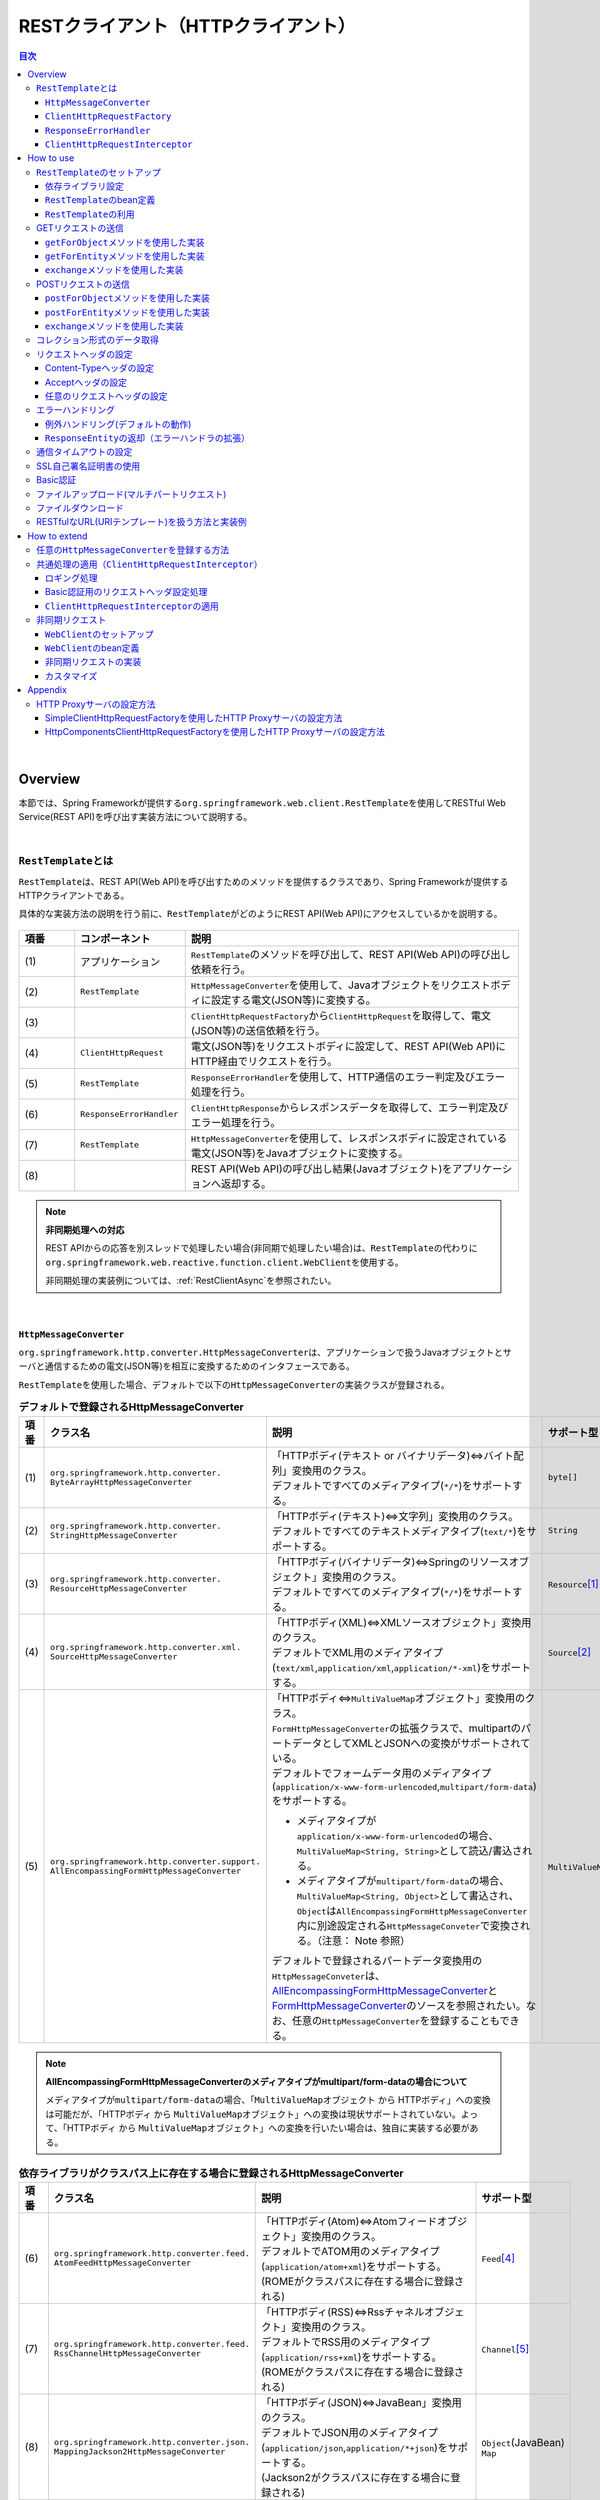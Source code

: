 RESTクライアント（HTTPクライアント）
================================================================================

.. only:: html

.. contents:: 目次
  :depth: 3
  :local:

|

.. _RestClientOverview:

Overview
--------------------------------------------------------------------------------

本節では、Spring Frameworkが提供する\ ``org.springframework.web.client.RestTemplate``\ を使用してRESTful Web Service(REST API)を呼び出す実装方法について説明する。

|

.. _RestClientOverviewRestTemplate:

\ ``RestTemplate``\ とは
^^^^^^^^^^^^^^^^^^^^^^^^^^^^^^^^^^^^^^^^^^^^^^^^^^^^^^^^^^^^^^^^^^^^^^^^^^^^^^^^

\ ``RestTemplate``\ は、REST API(Web API)を呼び出すためのメソッドを提供するクラスであり、Spring Frameworkが提供するHTTPクライアントである。

具体的な実装方法の説明を行う前に、\ ``RestTemplate``\ がどのようにREST API(Web API)にアクセスしているかを説明する。

.. figure:: ./images_RestClient/RestClientOverview.png
  :alt: Constitution of RestTemplate
  :width: 100%

.. tabularcolumns:: |p{0.10\linewidth}|p{0.20\linewidth}|p{0.60\linewidth}|
.. list-table::
  :header-rows: 1
  :widths: 10 20 60

  * - 項番
    - コンポーネント
    - 説明
  * - | (1)
    - | アプリケーション
    - | \ ``RestTemplate``\ のメソッドを呼び出して、REST API(Web API)の呼び出し依頼を行う。
  * - | (2)
    - | \ ``RestTemplate``\
    - | \ ``HttpMessageConverter``\ を使用して、Javaオブジェクトをリクエストボディに設定する電文(JSON等)に変換する。
  * - | (3)
    - |
    - | \ ``ClientHttpRequestFactory``\ から\ ``ClientHttpRequest``\ を取得して、電文(JSON等)の送信依頼を行う。
  * - | (4)
    - | \ ``ClientHttpRequest``\
    - | 電文(JSON等)をリクエストボディに設定して、REST API(Web API)にHTTP経由でリクエストを行う。
  * - | (5)
    - | \ ``RestTemplate``\
    - | \ ``ResponseErrorHandler``\ を使用して、HTTP通信のエラー判定及びエラー処理を行う。
  * - | (6)
    - | \ ``ResponseErrorHandler``\
    - | \ ``ClientHttpResponse``\ からレスポンスデータを取得して、エラー判定及びエラー処理を行う。
  * - | (7)
    - | \ ``RestTemplate``\
    - | \ ``HttpMessageConverter``\ を使用して、レスポンスボディに設定されている電文(JSON等)をJavaオブジェクトに変換する。
  * - | (8)
    - |
    - | REST API(Web API)の呼び出し結果(Javaオブジェクト)をアプリケーションへ返却する。

.. note:: \ **非同期処理への対応**\

  REST APIからの応答を別スレッドで処理したい場合(非同期で処理したい場合)は、\ ``RestTemplate``\ の代わりに\ ``org.springframework.web.reactive.function.client.WebClient``\ を使用する。

  非同期処理の実装例については、\ :ref:`RestClientAsync`\ を参照されたい。

|

.. _RestClientOverviewHttpMessageConverter:

\ ``HttpMessageConverter``\
""""""""""""""""""""""""""""""""""""""""""""""""""""""""""""""""""""""""""""""""

\ ``org.springframework.http.converter.HttpMessageConverter``\ は、アプリケーションで扱うJavaオブジェクトとサーバと通信するための電文(JSON等)を相互に変換するためのインタフェースである。

\ ``RestTemplate``\ を使用した場合、デフォルトで以下の\ ``HttpMessageConverter``\ の実装クラスが登録される。

.. tabularcolumns:: |p{0.05\linewidth}|p{0.25\linewidth}|p{0.55\linewidth}|p{0.15\linewidth}|
.. list-table:: \ **デフォルトで登録されるHttpMessageConverter**\
  :header-rows: 1
  :widths: 5 25 55 15
  :class: longtable

  * - 項番
    - クラス名
    - 説明
    - サポート型
  * - | (1)
    - | \ ``org.springframework.http.converter.``\
      | \ ``ByteArrayHttpMessageConverter``\
    - | 「HTTPボディ(テキスト or バイナリデータ)⇔バイト配列」変換用のクラス。
      | デフォルトですべてのメディアタイプ(\ ``*/*``\ )をサポートする。
    - | \ ``byte[]``\
  * - | (2)
    - | \ ``org.springframework.http.converter.``\
      | \ ``StringHttpMessageConverter``\
    - | 「HTTPボディ(テキスト)⇔文字列」変換用のクラス。
      | デフォルトですべてのテキストメディアタイプ(\ ``text/*``\ )をサポートする。
    - | \ ``String``\
  * - | (3)
    - | \ ``org.springframework.http.converter.``\
      | \ ``ResourceHttpMessageConverter``\
    - | 「HTTPボディ(バイナリデータ)⇔Springのリソースオブジェクト」変換用のクラス。
      | デフォルトですべてのメディアタイプ(\ ``*/*``\ )をサポートする。
    - | \ ``Resource``\ [#p1]_
  * - | (4)
    - | \ ``org.springframework.http.converter.xml.``\
      | \ ``SourceHttpMessageConverter``\
    - | 「HTTPボディ(XML)⇔XMLソースオブジェクト」変換用のクラス。
      | デフォルトでXML用のメディアタイプ(\ ``text/xml``\ ,\ ``application/xml``\ ,\ ``application/*-xml``\ )をサポートする。
    - | \ ``Source``\ [#p2]_
  * - | (5)
    - | \ ``org.springframework.http.converter.support.``\
      | \ ``AllEncompassingFormHttpMessageConverter``\
    - | 「HTTPボディ⇔\ ``MultiValueMap``\ オブジェクト」変換用のクラス。
      | \ ``FormHttpMessageConverter``\ の拡張クラスで、multipartのパートデータとしてXMLとJSONへの変換がサポートされている。
      | デフォルトでフォームデータ用のメディアタイプ(\ ``application/x-www-form-urlencoded``\ ,\ ``multipart/form-data``\ )をサポートする。

      * メディアタイプが\ ``application/x-www-form-urlencoded``\ の場合、\ ``MultiValueMap<String, String>``\ として読込/書込される。
      * メディアタイプが\ ``multipart/form-data``\ の場合、\ ``MultiValueMap<String, Object>``\ として書込され、\ ``Object``\ は\ ``AllEncompassingFormHttpMessageConverter``\ 内に別途設定される\ ``HttpMessageConveter``\ で変換される。（注意： Note 参照）

      | デフォルトで登録されるパートデータ変換用の\ ``HttpMessageConveter``\ は、\ `AllEncompassingFormHttpMessageConverter <https://github.com/spring-projects/spring-framework/blob/v6.1.3/spring-web/src/main/java/org/springframework/http/converter/support/AllEncompassingFormHttpMessageConverter.java>`_\と `FormHttpMessageConverter <https://github.com/spring-projects/spring-framework/blob/v6.1.3/spring-web/src/main/java/org/springframework/http/converter/FormHttpMessageConverter.java>`_\ のソースを参照されたい。なお、任意の\ ``HttpMessageConverter``\ を登録することもできる。
    - | \ ``MultiValueMap``\ [#p3]_

.. note:: \ **AllEncompassingFormHttpMessageConverterのメディアタイプがmultipart/form-dataの場合について**\

  メディアタイプが\ ``multipart/form-data``\ の場合、「\ ``MultiValueMap``\ オブジェクト から HTTPボディ」への変換は可能だが、「HTTPボディ から \ ``MultiValueMap``\ オブジェクト」への変換は現状サポートされていない。よって、「HTTPボディ から \ ``MultiValueMap``\ オブジェクト」への変換を行いたい場合は、独自に実装する必要がある。

.. tabularcolumns:: |p{0.05\linewidth}|p{0.25\linewidth}|p{0.55\linewidth}|p{0.15\linewidth}|
.. list-table:: \ **依存ライブラリがクラスパス上に存在する場合に登録されるHttpMessageConverter**\
  :header-rows: 1
  :widths: 5 25 55 15
  :class: longtable

  * - 項番
    - クラス名
    - 説明
    - サポート型
  * - | (6)
    - | \ ``org.springframework.http.converter.feed.``\
      | \ ``AtomFeedHttpMessageConverter``\
    - | 「HTTPボディ(Atom)⇔Atomフィードオブジェクト」変換用のクラス。
      | デフォルトでATOM用のメディアタイプ(\ ``application/atom+xml``\ )をサポートする。
      | (ROMEがクラスパスに存在する場合に登録される)
    - | \ ``Feed``\ [#p4]_
  * - | (7)
    - | \ ``org.springframework.http.converter.feed.``\
      | \ ``RssChannelHttpMessageConverter``\
    - | 「HTTPボディ(RSS)⇔Rssチャネルオブジェクト」変換用のクラス。
      | デフォルトでRSS用のメディアタイプ(\ ``application/rss+xml``\ )をサポートする。
      | (ROMEがクラスパスに存在する場合に登録される)
    - | \ ``Channel``\ [#p5]_
  * - | (8)
    - | \ ``org.springframework.http.converter.json.``\
      | \ ``MappingJackson2HttpMessageConverter``\
    - | 「HTTPボディ(JSON)⇔JavaBean」変換用のクラス。
      | デフォルトでJSON用のメディアタイプ(\ ``application/json``\ ,\ ``application/*+json``\ )をサポートする。
      | (Jackson2がクラスパスに存在する場合に登録される)
    - | \ ``Object``\ (JavaBean)
      | \ ``Map``\
  * - | (9)
    - | \ ``org.springframework.http.converter.xml.``\
      | \ ``MappingJackson2XmlHttpMessageConverter``\
    - | 「HTTPボディ(XML)⇔JavaBean」変換用のクラス。
      | デフォルトでXML用のメディアタイプ(\ ``text/xml``\ ,\ ``application/xml``\ ,\ ``application/*-xml``\ )をサポートする。
      | (Jackson-dataformat-xmlがクラスパスに存在する場合に登録される)
    - | \ ``Object``\ (JavaBean)
      | \ ``Map``\
  * - | (10)
    - | \ ``org.springframework.http.converter.xml.``\
      | \ ``Jaxb2RootElementHttpMessageConverter``\
    - | 「HTTPボディ(XML)⇔JavaBean」変換用のクラス。
      | デフォルトでXML用のメディアタイプ(\ ``text/xml``\ ,\ ``application/xml``\ ,\ ``application/*-xml``\ )をサポートする。
      | (JAXBがクラスパスに存在する場合に登録される)

      .. note::

        Java SE 17環境にてJAXBをクラスパスに登録するには\ :ref:`remove-jaxb-from-java11`\ を参照されたい。

    - | \ ``Object``\ (JavaBean)
  * - | (11)
    - | \ ``org.springframework.http.converter.json.``\
      | \ ``GsonHttpMessageConverter``\
    - | 「HTTPボディ(JSON)⇔JavaBean」変換用のクラス。
      | デフォルトでJSON用のメディアタイプ(\ ``application/json``\ ,\ ``application/*+json``\ )をサポートする。
      | (Gsonがクラスパスに存在する場合に登録される)
    - | \ ``Object``\ (JavaBean)
      | \ ``Map``\

.. [#p1] \ ``org.springframework.core.io``\ パッケージのクラス
.. [#p2] \ ``jakarta.xml.transform``\ パッケージのクラス
.. [#p3] \ ``org.springframework.util``\ パッケージのクラス
.. [#p4] \ ``com.rometools.rome.feed.atom``\ パッケージのクラス
.. [#p5] \ ``com.rometools.rome.feed.rss``\ パッケージのクラス

|

.. _RestClientOverviewClientHttpRequestFactory:

\ ``ClientHttpRequestFactory``\
""""""""""""""""""""""""""""""""""""""""""""""""""""""""""""""""""""""""""""""""

\ ``RestTemplate``\ は、サーバとの通信処理を以下の３つのインタフェースの実装クラスに委譲することで実現している。

* \ ``org.springframework.http.client.ClientHttpRequestFactory``\
* \ ``org.springframework.http.client.ClientHttpRequest``\
* \ ``org.springframework.http.client.ClientHttpResponse``\

この3つのインタフェースのうち、開発者が意識するのは\ ``ClientHttpRequestFactory``\ である。\ ``ClientHttpRequestFactory``\ は、サーバとの通信処理を行うクラス(\ ``ClientHttpRequest``\ と \ ``ClientHttpResponse``\ インタフェースの実装クラス)を解決する役割を担っている。

なお、Spring Frameworkが提供している主な\ ``ClientHttpRequestFactory``\ の実装クラスは以下の通りである。

.. tabularcolumns:: |p{0.05\linewidth}|p{0.25\linewidth}|p{0.70\linewidth}|
.. list-table:: \ **Spring Frameworkが提供している主なClientHttpRequestFactoryの実装クラス**\
  :header-rows: 1
  :widths: 5 25 70

  * - 項番
    - クラス名
    - 説明
  * - | (1)
    - | \ ``org.springframework.http.client.``\
      | \ ``SimpleClientHttpRequestFactory``\
    - | Java SE標準の\ `HttpURLConnection <https://docs.oracle.com/en/java/javase/17/docs/api/java.base/java/net/HttpURLConnection.html>`_\ のAPIを使用して通信処理(同期、非同期)を行うための実装クラス。(デフォルトで使用される実装クラス)
  * - | (2)
    - | \ ``org.springframework.http.client.``\
      | \ ``HttpComponentsClientHttpRequestFactory``\
    - | \ `Apache HttpComponents HttpClient <https://hc.apache.org/httpcomponents-client-5.2.x/5.2.3/>`_\ のAPIを使用して同期型の通信処理を行うための実装クラス。(HttpClient 5.2以上が必要)
  * - | (3)
    - | \ ``org.springframework.http.client.``\
      | \ ``OkHttpClientHttpRequestFactory``\
    - | \ `Square OkHttp <https://square.github.io/okhttp/>`_\ のAPIを使用して通信処理（同期、非同期）を行うための実装クラス。

.. note:: \ **使用するClientHttpRequestFactoryの実装クラスについて**\

  \ ``RestTemplate``\ が使用するデフォルト実装は\ ``SimpleClientHttpRequestFactory``\ であり、本ガイドラインでも\ ``SimpleClientHttpRequestFactory``\ を使用した際の実装例となっている。Java SEの\ ``HttpURLConnection``\ で要件が満たせない場合は、Netty、Apache Http Componentsなどのライブラリの利用を検討されたい。

.. note:: \ **Content-Lengthヘッダについて**\

  Spring Framework 6.1より、\ ``RestTemplate``\ のメモリ使用量を減らすために、ほとんどの\ ``ClientHttpRequestFactory``\ 実装クラスはサーバーへ送信する前にリクエストボディをバッファリングしなくなった。これにより、Content-Lengthヘッダが設定されなくなったため、Content-Lengthヘッダを設定する必要がある場合は\ `BufferingClientHttpRequestFactory <https://docs.spring.io/spring-framework/docs/6.1.3/javadoc-api/org/springframework/http/client/BufferingClientHttpRequestFactory.html>`_\ で\ ``ClientHttpRequestFactory``\ をラップする必要がある。

  - \ **bean定義ファイルの定義例**\

    .. tabs::
      .. group-tab:: Java Config
  
        - \ ``ApplicationContextConfig.java``\
  
          .. code-block:: java
  
            @Bean("restTemplate")
            public RestTemplate restTemplate() {
                return new RestTemplate(new BufferingClientHttpRequestFactory(new SimpleClientHttpRequestFactory()));
            }
  
      .. group-tab:: XML Config
  
        - \ ``applicationContext.xml``\
  
          .. code-block:: xml
  
            <bean id="restTemplate" class="org.springframework.web.client.RestTemplate">
                <constructor-arg>
                    <bean class="org.springframework.http.client.BufferingClientHttpRequestFactory">
                        <constructor-arg>
                            <bean class="org.springframework.http.client.SimpleClientHttpRequestFactory" />
                        </constructor-arg>
                    </bean>
                </constructor-arg>
            </bean>

|

.. _RestClientOverviewResponseErrorHandler:

\ ``ResponseErrorHandler``\
""""""""""""""""""""""""""""""""""""""""""""""""""""""""""""""""""""""""""""""""

\ ``RestTemplate``\ は、サーバとの通信エラーのハンドリングを\ ``org.springframework.web.client.ResponseErrorHandler``\ インタフェースに委譲することで実現している。

\ ``ResponseErrorHandler``\ には、

* エラー判定を行うメソッド(\ ``hasError``\ )
* エラー処理を行うメソッド(\ ``handleError``\ )

が定義されており、Spring Frameworkはデフォルト実装として\ ``org.springframework.web.client.DefaultResponseErrorHandler``\ を提供している。

\ ``DefaultResponseErrorHandler``\ は、サーバから応答されたHTTPステータスコードの値によって以下のようなエラー処理を行う。

* レスポンスコードが正常系(2xx)の場合は、エラー処理は行わない。
* レスポンスコードがクライアントエラー系(4xx)の場合は、\ ``org.springframework.web.client.HttpClientErrorException``\ を発生させる。
* レスポンスコードがサーバエラー系(5xx)の場合は、\ ``org.springframework.web.client.HttpServerErrorException``\ を発生させる。
* レスポンスコードが未定義のコード(ユーザ定義のカスタムコード)の場合は、\ ``org.springframework.web.client.UnknownHttpStatusCodeException``\ を発生させる。

.. note:: \ **エラー時のレスポンスデータの取得方法**\

  エラー時のレスポンスデータ(HTTPステータスコード、レスポンスヘッダ、レスポンスボディなど)は、例外クラスのgetterメソッドを呼び出すことで取得することができる。

|

.. _RestClientOverviewClientHttpRequestInterceptor:

\ ``ClientHttpRequestInterceptor``\
""""""""""""""""""""""""""""""""""""""""""""""""""""""""""""""""""""""""""""""""

\ ``org.springframework.http.client.ClientHttpRequestInterceptor``\ は、サーバとの通信の前後に共通的な処理を実装するためのインタフェースである。

\ ``ClientHttpRequestInterceptor``\ を使用すると、

* サーバとの通信ログ
* 認証ヘッダの設定

といった共通的な処理を\ ``RestTemplate``\ に適用することができる。

.. note:: \ **ClientHttpRequestInterceptorの動作仕様**\

  \ ``ClientHttpRequestInterceptor``\ は複数適用することができ、指定した順番でチェーン実行される。これはサーブレットフィルタの動作によく似ており、最後に実行されるチェーン先として\ ``ClientHttpRequest``\ によるHTTP通信処理が登録されている。例えば、ある条件に一致した際にサーバとの通信処理をキャンセルしたいという要件があった場合は、チェーン先を呼びださなければよい。

  この仕組みを活用すると、

  * サーバとの通信の閉塞
  * 通信処理のリトライ

  といった処理を適用することもできる。

|

.. _RestClientHowToUse:

How to use
--------------------------------------------------------------------------------

本節では、\ ``RestTemplate``\ を使用したクライアント処理の実装方法について説明する。

.. note:: \ **RestTemplateがサポートするHTTPメソッドについて**\

  本ガイドラインでは、GETメソッドとPOSTメソッドを使用したクライアント処理の実装例のみを紹介するが、\ ``RestTemplate``\ は他のHTTPメソッド(PUT, PATCH, DELETE, HEAD, OPTIONSなど)もサポートしており、同じような要領で使用することができる。

  詳細は\ `RestTemplateのJavadoc <https://docs.spring.io/spring-framework/docs/6.1.3/javadoc-api/org/springframework/web/client/RestTemplate.html>`_\ を参照されたい。

|

.. _RestClientHowToUseSetup:

\ ``RestTemplate``\ のセットアップ
^^^^^^^^^^^^^^^^^^^^^^^^^^^^^^^^^^^^^^^^^^^^^^^^^^^^^^^^^^^^^^^^^^^^^^^^^^^^^^^^

\ ``RestTemplate``\ を使用する場合は、\ ``RestTemplate``\ をDIコンテナに登録し、\ ``RestTemplate``\ を利用するコンポーネントにインジェクションする。

|

依存ライブラリ設定
""""""""""""""""""""""""""""""""""""""""""""""""""""""""""""""""""""""""""""""""

| \ ``RestTemplate``\ を使用するために\ ``pom.xml``\ に、Spring Frameworkのspring-webライブラリを追加する。
| マルチプロジェクト構成の場合は、domainプロジェクトの\ ``pom.xml``\ に追加する。

.. code-block:: xml

  <dependencies>

      <!-- (1) -->
      <dependency>
          <groupId>org.springframework</groupId>
          <artifactId>spring-web</artifactId>
      </dependency>

  </dependencies>

.. note::

  上記設定例は、依存ライブラリのバージョンを親プロジェクトである terasoluna-gfw-parent で管理する前提であるため、pom.xmlでのバージョンの指定は不要である。

  上記の依存ライブラリはterasoluna-gfw-parentが依存している\ `Spring Boot <https://docs.spring.io/spring-boot/docs/3.2.2/reference/htmlsingle/#dependency-versions>`_\ で管理されている。

.. tabularcolumns:: |p{0.10\linewidth}|p{0.90\linewidth}|
.. list-table::
  :header-rows: 1
  :widths: 10 90

  * - 項番
    - 説明
  * - | (1)
    - | Spring Frameworkの\ ``spring-web``\ ライブラリをdependenciesに追加する。

|

\ ``RestTemplate``\ のbean定義
""""""""""""""""""""""""""""""""""""""""""""""""""""""""""""""""""""""""""""""""

\ ``RestTemplate``\ のbean定義を行い、DIコンテナに登録する。

\ **bean定義ファイルの定義例**\

.. tabs::
  .. group-tab:: Java Config

    - \ ``ApplicationContextConfig.java``\

      .. code-block:: java

        @Bean("restTemplate")
        public RestTemplate restTemplate() {
            return new RestTemplate(); // (1)
        }
      
      .. tabularcolumns:: |p{0.10\linewidth}|p{0.90\linewidth}|
      .. list-table::
        :header-rows: 1
        :widths: 10 90
      
        * - 項番
          - 説明
        * - | (1)
          - | \ ``RestTemplate``\ をデフォルト設定のまま利用する場合は、デフォルトコンストラクタを使用してbeanを登録する。

  .. group-tab:: XML Config

    - \ ``applicationContext.xml``\

      .. code-block:: xml
      
        <bean id="restTemplate" class="org.springframework.web.client.RestTemplate" /> <!-- (1) -->
      
      .. tabularcolumns:: |p{0.10\linewidth}|p{0.90\linewidth}|
      .. list-table::
        :header-rows: 1
        :widths: 10 90
      
        * - 項番
          - 説明
        * - | (1)
          - | \ ``RestTemplate``\ をデフォルト設定のまま利用する場合は、デフォルトコンストラクタを使用してbeanを登録する。

.. note:: \ **RestTemplateのカスタマイズ方法**\
    
  HTTP通信処理をカスタマイズする場合は、以下のようなbean定義となる。

    .. tabs::
      .. group-tab:: Java Config

        .. code-block:: java
  
          // (1)
          @Bean("clientHttpRequestFactory")
          public SimpleClientHttpRequestFactory clientHttpRequestFactory() {
              SimpleClientHttpRequestFactory bean = new SimpleClientHttpRequestFactory();
              // omitted
              return bean;
          }
  
          @Bean("restTemplate")
          public RestTemplate restTemplate() {
              return new RestTemplate(clientHttpRequestFactory()); // (2)
          }
      
        .. tabularcolumns:: |p{0.10\linewidth}|p{0.90\linewidth}|
        .. list-table::
          :header-rows: 1
          :widths: 10 90
      
          * - 項番
            - 説明
          * - | (1)
            - | \ ``ClientHttpRequestFactory``\ のbean定義を行う。
              | 本ガイドラインではタイムアウトの設定をカスタマイズする方法を紹介している。
              | 詳細は\ :ref:`RestClientHowToUseTimeoutSettings`\ を参照されたい。
          * - | (2)
            - | \ ``ClientHttpRequestFactory``\ を引数に指定するコンストラクタを使用してbeanを登録する。
    
      .. group-tab:: XML Config

        .. code-block:: xml
    
          <bean id="clientHttpRequestFactory"
              class="org.springframework.http.client.SimpleClientHttpRequestFactory"> <!-- (1) -->
              <!-- Set properties for customize a http communication (omit on this sample) -->
          </bean>
    
          <bean id="restTemplate" class="org.springframework.web.client.RestTemplate">
              <constructor-arg ref="clientHttpRequestFactory" /> <!-- (2) -->
          </bean>
    
        .. tabularcolumns:: |p{0.10\linewidth}|p{0.90\linewidth}|
        .. list-table::
          :header-rows: 1
          :widths: 10 90
    
          * - 項番
            - 説明
          * - | (1)
            - | \ ``ClientHttpRequestFactory``\ のbean定義を行う。
              | 本ガイドラインではタイムアウトの設定をカスタマイズする方法を紹介している。
              | 詳細は\ :ref:`RestClientHowToUseTimeoutSettings`\ を参照されたい。
          * - | (2)
            - | \ ``ClientHttpRequestFactory``\ を引数に指定するコンストラクタを使用してbeanを登録する。

    なお、\ ``HttpMessageConverter``\ 、\ ``ResponseErrorHandler``\ 、\ ``ClientHttpRequestInterceptor``\ のカスタマイズ方法については、
    
    * \ :ref:`RestClientHowToExtendHttpMessageConverter`\
    * \ :ref:`RestClientHowToUseErrorHandlingResponseEntity`\
    * \ :ref:`RestClientHowToExtendClientHttpRequestInterceptor`\
    
    を参照されたい。

|

\ ``RestTemplate``\ の利用
""""""""""""""""""""""""""""""""""""""""""""""""""""""""""""""""""""""""""""""""

\ ``RestTemplate``\ を利用する場合は、DIコンテナに登録されている\ ``RestTemplate``\ をインジェクションする。

\ **RestTemplateのインジェクション例**\

.. code-block:: java

  @Service
  public class AccountServiceImpl implements AccountService {

      @Inject
      RestTemplate restTemplate;

      // omitted

  }

|

.. _RestClientHowToUseGet:

GETリクエストの送信
^^^^^^^^^^^^^^^^^^^^^^^^^^^^^^^^^^^^^^^^^^^^^^^^^^^^^^^^^^^^^^^^^^^^^^^^^^^^^^^^

\ ``RestTemplate``\ は、GETリクエストを行うためのメソッドを複数提供している。

* 通常は\ ``getForObject``\ メソッド又は\ ``getForEntity``\ メソッドを使用する。
* 任意のヘッダを設定するなどリクエストに細かい設定を行いたい場合は、\ ``org.springframework.http.RequestEntity``\ と\ ``exchange``\ メソッドを使用する。

|

\ ``getForObject``\ メソッドを使用した実装
""""""""""""""""""""""""""""""""""""""""""""""""""""""""""""""""""""""""""""""""

レスポンスボディのみ取得できればよい場合は、\ ``getForObject``\ メソッドを使用する。

\ **getForObjectメソッドの使用例**\

フィールド宣言部

.. code-block:: java

  @Value("${api.url:http://localhost:8080/api}")
  URI uri;

メソッド内部

.. code-block:: java

  User user = restTemplate.getForObject(uri, User.class); // (1)

.. tabularcolumns:: |p{0.10\linewidth}|p{0.90\linewidth}|
.. list-table::
  :header-rows: 1
  :widths: 10 90

  * - 項番
    - 説明
  * - | (1)
    - | \ ``getForObject``\ メソッドを使用した場合は、戻り値はレスポンスボディの値になる。
      | レスポンスボディのデータは\ ``HttpMessageConverter``\ によって第2引数に指定したJavaクラスへ変換された後、返却される。

|

\ ``getForEntity``\ メソッドを使用した実装
""""""""""""""""""""""""""""""""""""""""""""""""""""""""""""""""""""""""""""""""

HTTPステータスコード、レスポンスヘッダ、レスポンスボディを取得する必要がある場合は、\ ``getForEntity``\ メソッドを使用する。

\ **getForEntityメソッドの使用例**\

.. code-block:: java

  ResponseEntity<User> responseEntity =
          restTemplate.getForEntity(uri, User.class); // (1)
  HttpStatus statusCode = responseEntity.getStatusCode(); // (2)
  HttpHeaders header = responseEntity.getHeaders(); // (3)
  User user = responseEntity.getBody(); // (4)

.. tabularcolumns:: |p{0.10\linewidth}|p{0.90\linewidth}|
.. list-table::
  :header-rows: 1
  :widths: 10 90

  * - 項番
    - 説明
  * - | (1)
    - | \ ``getForEntity``\ メソッドを使用した場合は、戻り値は\ ``org.springframework.http.ResponseEntity``\ となる。
  * - | (2)
    - | HTTPステータスコードは\ ``getStatusCode``\ メソッドを用いて取得する。
  * - | (3)
    - | レスポンスヘッダは\ ``getHeaders``\ メソッドを用いて取得する。
  * - | (4)
    - | レスポンスボディは\ ``getBody``\ メソッドを用いて取得する。

.. note:: \ **ResponseEntityとは**\

  \ ``ResponseEntity``\ はHTTPレスポンスを表すクラスで、HTTPステータスコード、レスポンスヘッダ、レスポンスボディの情報を取得することができる。

  詳細は\ `ResponseEntityのJavadoc <https://docs.spring.io/spring-framework/docs/6.1.3/javadoc-api/org/springframework/http/ResponseEntity.html>`_\ を参照されたい。

|

\ ``exchange``\ メソッドを使用した実装
""""""""""""""""""""""""""""""""""""""""""""""""""""""""""""""""""""""""""""""""

リクエストヘッダを指定する必要がある場合は、\ ``org.springframework.http.RequestEntity``\ を生成し\ ``exchange``\ メソッドを使用する。

\ **exchangeメソッドの使用例**\

import部

.. code-block:: java

  import org.springframework.http.RequestEntity;
  import org.springframework.http.ResponseEntity;

フィールド宣言部

.. code-block:: java

  @Value("${api.url:http://localhost:8080/api}")
  URI uri;

メソッド内部

.. code-block:: java

  RequestEntity requestEntity = RequestEntity
          .get(uri)//(1)
          .build();//(2)

  ResponseEntity<User> responseEntity =
          restTemplate.exchange(requestEntity, User.class);//(3)

  User user = responseEntity.getBody();//(4)

.. tabularcolumns:: |p{0.10\linewidth}|p{0.90\linewidth}|
.. list-table::
  :header-rows: 1
  :widths: 10 90

  * - 項番
    - 説明
  * - | (1)
    - | \ ``RequestEntity``\ の\ ``get``\ メソッドを使用し、GETリクエスト用のリクエストビルダを生成する。
      | パラメータにURIを設定する。
  * - | (2)
    - | \ ``RequestEntity.HeadersBuilder``\ の\ ``build``\ メソッドを使用し、\ ``RequestEntity``\ オブジェクトを作成する。
  * - | (3)
    - | \ ``exchange``\ メソッドを使用し、リクエストを送信する。第二引数に、レスポンスデータの型を指定する。
      | レスポンスは、\ ``ResponseEntity<T>``\ になる。型パラメータに、レスポンスデータの型を設定する。
  * - | (4)
    - | \ ``getBody``\ メソッドを使用し、レスポンスボディのデータを取得する。

.. note:: \ **RequestEntityとは**\

  \ ``RequestEntity``\ はHTTPリクエストを表すクラスで、接続URI、HTTPメソッド、リクエストヘッダ、リクエストボディを設定することができる。

  詳細は\ `RequestEntityのJavadoc <https://docs.spring.io/spring-framework/docs/6.1.3/javadoc-api/org/springframework/http/RequestEntity.html>`_\ を参照されたい。

  なお、リクエストヘッダの設定方法については、\ :ref:`RestClientHowToUseRequestHeader`\ を参照されたい。

|

.. _RestClientHowToUsePost:

POSTリクエストの送信
^^^^^^^^^^^^^^^^^^^^^^^^^^^^^^^^^^^^^^^^^^^^^^^^^^^^^^^^^^^^^^^^^^^^^^^^^^^^^^^^

\ ``RestTemplate``\ は、POSTリクエストを行うためのメソッドを複数提供している。

* 通常は、\ ``postForObject``\ 、\ ``postForEntity``\ を使用する。
* 任意のヘッダを設定するなどリクエストに細かい設定を行いたい場合は、\ ``RequestEntity``\ と \ ``exchange``\ メソッドを使用する。

|

\ ``postForObject``\ メソッドを使用した実装
""""""""""""""""""""""""""""""""""""""""""""""""""""""""""""""""""""""""""""""""

POSTした結果としてレスポンスボディのみ取得できればよい場合は、\ ``postForObject``\ メソッドを使用する。

\ **postForObjectメソッドの使用例**\

.. code-block:: java

  User user = new User();

  // omitted

  User user = restTemplate.postForObject(uri, user, User.class); // (1)

.. tabularcolumns:: |p{0.10\linewidth}|p{0.90\linewidth}|
.. list-table::
  :header-rows: 1
  :widths: 10 90

  * - 項番
    - 説明
  * - | (1)
    - | \ ``postForObject``\ メソッドは、簡易にPOSTリクエストを実装できる。
      | 第二引数には、\ ``HttpMessageConverter``\ によってリクエストボディに変換されるJavaオブジェクトを設定する。
      | \ ``postForObject``\ メソッドを使用した場合は、戻り値はレスポンスボディの値になる。

|

\ ``postForEntity``\ メソッドを使用した実装
""""""""""""""""""""""""""""""""""""""""""""""""""""""""""""""""""""""""""""""""

POSTした結果としてHTTPステータスコード、レスポンスヘッダ、レスポンスボディを取得する必要がある場合は、\ ``postForEntity``\ メソッドを使用する。

\ **postForEntityメソッドの使用例**\

.. code-block:: java

  User user = new User();

  // omitted

  ResponseEntity<User> responseEntity =
          restTemplate.postForEntity(uri, user, User.class); // (1)

.. tabularcolumns:: |p{0.10\linewidth}|p{0.90\linewidth}|
.. list-table::
  :header-rows: 1
  :widths: 10 90

  * - 項番
    - 説明
  * - | (1)
    - | \ ``postForEntity``\ メソッドも\ ``getForObject``\ メソッドと同様に簡易にPOSTリクエストを実装できる。
      | \ ``postForEntity``\ メソッドを使用した場合は、戻り値は\ ``ResponseEntity``\ となる。
      | レスポンスボディの値は、\ ``ResponseEntity``\ から取得する。

|

\ ``exchange``\ メソッドを使用した実装
""""""""""""""""""""""""""""""""""""""""""""""""""""""""""""""""""""""""""""""""

リクエストヘッダを指定する必要がある場合は、\ ``RequestEntity``\ を生成し\ ``exchange``\ メソッドを使用する。

\ **exchangeメソッドの使用例**\

import部

.. code-block:: java

  import org.springframework.http.RequestEntity;
  import org.springframework.http.ResponseEntity;

フィールド宣言部

.. code-block:: java

  @Value("${api.url:http://localhost:8080/api}")
  URI uri;

メソッド内部

.. code-block:: java

  User user = new User();

  // omitted

  RequestEntity<User> requestEntity = RequestEntity//(1)
          .post(uri)//(2)
          .body(user);//(3)

  ResponseEntity<User> responseEntity =
          restTemplate.exchange(requestEntity, User.class);//(4)

.. tabularcolumns:: |p{0.10\linewidth}|p{0.90\linewidth}|
.. list-table::
  :header-rows: 1
  :widths: 10 90

  * - 項番
    - 説明
  * - | (1)
    - | \ ``RequestEntity``\ を使用して、リクエストを生成する。型パラメータに、リクエストボディに設定するデータの型を指定する。
  * - | (2)
    - | \ ``post``\ メソッドを使用し、POSTリクエスト用のリクエストビルダを生成する。パラメータにURIを設定する。
  * - | (3)
    - | \ ``RequestEntity.BodyBuilder``\ の\ ``body``\ メソッドを使用し、\ ``RequestEntity``\ オブジェクトを作成する。
      | パラメータにリクエストボディに変換するJavaオブジェクトを設定する。
  * - | (4)
    - | \ ``exchange``\ メソッドを使用し、リクエストを送信する。

.. note:: \ **リクエストヘッダの設定方法**\

  リクエストヘッダの設定方法については、\ :ref:`RestClientHowToUseRequestHeader`\ を参照されたい。

|

.. _RestClientHowToUseGetCollection:

コレクション形式のデータ取得
^^^^^^^^^^^^^^^^^^^^^^^^^^^^^^^^^^^^^^^^^^^^^^^^^^^^^^^^^^^^^^^^^^^^^^^^^^^^^^^^

サーバから応答されるレスポンスボディの電文(JSON等)がコレクション形式の場合は、以下のような実装となる。

\ **コレクション形式のデータの取得例**\

.. code-block:: java

  ResponseEntity<List<User>> responseEntity = //(1)
      restTemplate.exchange(requestEntity, new ParameterizedTypeReference<List<User>>(){}); //(2)

  List<User> userList = responseEntity.getBody();//(3)

.. tabularcolumns:: |p{0.10\linewidth}|p{0.90\linewidth}|
.. list-table::
  :header-rows: 1
  :widths: 10 90

  * - 項番
    - 説明
  * - | (1)
    - | \ ``ResponseEntity``\ の型パラメータに\ ``List``\ <レスポンスデータの型>を指定する。
  * - | (2)
    - | \ ``exchange``\ メソッドの第二引数に\ ``org.springframework.core.ParameterizedTypeReference``\ のインスタンスを指定し、型パラメータに\ ``List``\ <レスポンスデータの型>を指定する。
  * - | (3)
    - | \ ``getBody``\ メソッドで、レスポンスボディのデータを取得する。

|

.. _RestClientHowToUseRequestHeader:

リクエストヘッダの設定
^^^^^^^^^^^^^^^^^^^^^^^^^^^^^^^^^^^^^^^^^^^^^^^^^^^^^^^^^^^^^^^^^^^^^^^^^^^^^^^^

| \ ``RequestEntity``\ と\ ``exchange``\ メソッドを使用すると、\ ``RequestEntity``\ のメソッドを使用して特定のヘッダ及び任意のヘッダを設定することができる。
| 詳細は\ `RequestEntityのJavadoc <https://docs.spring.io/spring-framework/docs/6.1.3/javadoc-api/org/springframework/http/RequestEntity.html>`_\ を参照されたい。

| 本ガイドラインでは、

* \ :ref:`RestClientHowToUseRequestHeaderContentType`\
* \ :ref:`RestClientHowToUseRequestHeaderAccept`\
* \ :ref:`RestClientHowToUseRequestHeaderAnyHeader`\

について説明する。

|

.. _RestClientHowToUseRequestHeaderContentType:

Content-Typeヘッダの設定
""""""""""""""""""""""""""""""""""""""""""""""""""""""""""""""""""""""""""""""""

サーバへデータを送信する場合は、通常Content-Typeヘッダの指定が必要となる。

\ **Content-Typeヘッダの設定例**\

.. code-block:: java

  User user = new User();

  // omitted

  RequestEntity<User> requestEntity = RequestEntity
          .post(uri)
          .contentType(MediaType.APPLICATION_JSON) // (1)
          .body(user);

.. tabularcolumns:: |p{0.10\linewidth}|p{0.90\linewidth}|
.. list-table::
  :header-rows: 1
  :widths: 10 90

  * - 項番
    - 説明
  * - | (1)
    - | \ ``RequestEntity.BodyBuilder``\ の\ ``contentType``\ メソッドを使用し、Context-Typeヘッダの値を指定する。
      | 上記の実装例では、データ形式がJSONであることを示す「\ ``application/json``\ 」を設定している。

|

.. _RestClientHowToUseRequestHeaderAccept:

Acceptヘッダの設定
""""""""""""""""""""""""""""""""""""""""""""""""""""""""""""""""""""""""""""""""

| サーバから取得するデータの形式を指定する場合は、Acceptヘッダの指定が必要となる。
| サーバが複数のデータ形式のレスポンスをサポートしていない場合は、Acceptヘッダを明示的に指定しなくてもよいケースもある。

\ **Acceptヘッダの設定例**\

.. code-block:: java

  User user = new User();

  // omitted

  RequestEntity<User> requestEntity = RequestEntity
          .post(uri)
          .accept(MediaType.APPLICATION_JSON) // (1)
          .body(user);

.. tabularcolumns:: |p{0.10\linewidth}|p{0.90\linewidth}|
.. list-table::
  :header-rows: 1
  :widths: 10 90

  * - 項番
    - 説明
  * - | (1)
    - | \ ``RequestEntity.HeadersBuilder``\ の\ ``accept``\ メソッドを使用して、Acceptヘッダの値を設定する。
      | 上記の実装例では、取得可能なデータ形式がJSONであることを示す「\ ``application/json``\ 」を設定している。

|

.. _RestClientHowToUseRequestHeaderAnyHeader:

任意のリクエストヘッダの設定
""""""""""""""""""""""""""""""""""""""""""""""""""""""""""""""""""""""""""""""""

サーバへアクセスするために、リクエストヘッダの設定が必要になるケースがある。

\ **任意ヘッダの設定例**\

.. code-block:: java

  User user = new User();

  // omitted

  RequestEntity<User> requestEntity = RequestEntity
          .post(uri)
          .header("Authorization", "Basic " + base64Credentials) // (1)
          .body(user);

.. tabularcolumns:: |p{0.10\linewidth}|p{0.90\linewidth}|
.. list-table::
  :header-rows: 1
  :widths: 10 90

  * - 項番
    - 説明
  * - | (1)
    - | \ ``RequestEntity.HeadersBuilder``\ の\ ``header``\ メソッドを使用してリクエストヘッダの名前と値を設定する。
      | 上記の実装例では、AuthorizationヘッダにBasic認証に必要な資格情報を設定している。

|

.. _RestClientHowToUseErrorHandling:

エラーハンドリング
^^^^^^^^^^^^^^^^^^^^^^^^^^^^^^^^^^^^^^^^^^^^^^^^^^^^^^^^^^^^^^^^^^^^^^^^^^^^^^^^

.. _RestClientHowToUseErrorHandlingHandleException:

例外ハンドリング(デフォルトの動作)
""""""""""""""""""""""""""""""""""""""""""""""""""""""""""""""""""""""""""""""""

\ ``RestTemplate``\ のデフォルト実装(\ ``DefaultResponseErrorHandler``\ )では、

* レスポンスコードがクライアントエラー系(4xx)の場合は、\ ``HttpClientErrorException``\
* レスポンスコードがサーバエラー系(5xx)の場合は、\ ``HttpServerErrorException``\
* レスポンスコードが未定義のコード(ユーザ定義のカスタムコード)の場合は、\ ``UnknownHttpStatusCodeException``\

が発生するため、必要に応じてこれらの例外をハンドリングする必要がある。

\ **例外ハンドリングの実装例**\

.. note::

  以下の実装例は、サーバエラーが発生した際の例外ハンドリングの一例である。

  アプリケーションの要件に応じて\ **適切な例外ハンドリングを行うこと。**\

フィールド宣言部

.. code-block:: java

  @Value("${api.retry.maxCount}")
  int retryMaxCount;

  @Value("${api.retry.retryWaitTimeCoefficient}")
  int retryWaitTimeCoefficient;

メソッド内部

.. code-block:: java

  int retryCount = 0;
  while (true) {
      try {

          responseEntity = restTemplate.exchange(requestEntity, String.class);

          if (logger.isInfoEnabled()) {
              logger.info("Success({}) ", responseEntity.getStatusCode());
          }

          break;

      } catch (HttpServerErrorException e) { // (1)

          if (retryCount == retryMaxCount) {
              throw e;
          }

          retryCount++;

          if (logger.isWarnEnabled()) {
              logger.warn("An error ({}) occurred on the server. (The number of retries:{} Times)", e.getStatusCode(),
                  retryCount);
          }

          try {
              Thread.sleep(retryWaitTimeCoefficient * retryCount);
          } catch (InterruptedException ie) {
              Thread.currentThread().interrupt();
          }

          // omitted
      }

  }

.. tabularcolumns:: |p{0.10\linewidth}|p{0.90\linewidth}|
.. list-table::
  :header-rows: 1
  :widths: 10 90

  * - 項番
    - 説明
  * - | (1)
    - | 例外をキャッチしてエラー処理を行う。サーバエラー（500系）の場合、\ ``HttpServerErrorException``\ をキャッチする。

|

.. _RestClientHowToUseErrorHandlingResponseEntity:

\ ``ResponseEntity``\ の返却（エラーハンドラの拡張）
""""""""""""""""""""""""""""""""""""""""""""""""""""""""""""""""""""""""""""""""

\ ``org.springframework.web.client.ResponseErrorHandler``\ インタフェースの実装クラスを\ ``RestTemplate``\ に設定することで、独自のエラー処理を行うことができる。

以下の例では、サーバエラー及びクライアントエラーが発生した場合でも\ ``ResponseEntity``\ を返すようにエラーハンドラを拡張している。

\ **エラーハンドラの実装クラスの作成例**\

.. code-block:: java

  import org.springframework.http.client.ClientHttpResponse;
  import org.springframework.web.client.DefaultResponseErrorHandler;

  public class CustomErrorHandler extends DefaultResponseErrorHandler { // (1)

      @Override
      public void handleError(ClientHttpResponse response) throws IOException {
          //Don't throw Exception.
      }

  }

.. tabularcolumns:: |p{0.10\linewidth}|p{0.90\linewidth}|
.. list-table::
  :header-rows: 1
  :widths: 10 90

  * - 項番
    - 説明
  * - | (1)
    - | \ ``ResponseErrorHandler``\ インタフェースの実装クラスを作成する。
      | 上記の作成例では、デフォルトのエラーハンドラの実装クラスである\ ``DefaultResponseErrorHandler``\ を拡張し、
      | サーバエラー及びクライアントエラーが発生した際に例外を発生させずに\ ``ResponseEntity``\ が返るようにしている。

\ **bean定義ファイルの定義例**\

.. tabs::
  .. group-tab:: Java Config

    - \ ``ApplicationContextConfig.java``\

      .. code-block:: java

        // (1)
        @Bean("customErrorHandler")
        public CustomErrorHandler customErrorHandler() {
            return new CustomErrorHandler();
        }

        @Bean("restTemplate")
        public RestTemplate restTemplate() {
            RestTemplate bean = new RestTemplate();
            bean.setErrorHandler(customErrorHandler()); // (2)
            return bean;
        }
      
      .. tabularcolumns:: |p{0.10\linewidth}|p{0.90\linewidth}|
      .. list-table::
        :header-rows: 1
        :widths: 10 90
      
        * - 項番
          - 説明
        * - | (1)
          - | \ ``ResponseErrorHandler``\ の実装クラスのbean定義を行う。
        * - | (2)
          - | \ ``errorHandler``\ プロパティに\ ``ResponseErrorHandler``\ のbeanを設定する。

  .. group-tab:: XML Config

    - \ ``applicationContext.xml``\

      .. code-block:: xml
      
        <bean id="customErrorHandler" class="com.example.restclient.CustomErrorHandler" /> <!-- (1) -->
      
        <bean id="restTemplate" class="org.springframework.web.client.RestTemplate">
            <property name="errorHandler" ref="customErrorHandler" /><!-- (2) -->
        </bean>
      
      .. tabularcolumns:: |p{0.10\linewidth}|p{0.90\linewidth}|
      .. list-table::
        :header-rows: 1
        :widths: 10 90
      
        * - 項番
          - 説明
        * - | (1)
          - | \ ``ResponseErrorHandler``\ の実装クラスのbean定義を行う。
        * - | (2)
          - | \ ``errorHandler``\ プロパティに\ ``ResponseErrorHandler``\ のbeanをインジェクションする。

\ **クライアント処理の実装例**\

.. code-block:: java

  int retryCount = 0;
  while (true) {

      responseEntity = restTemplate.exchange(requestEntity, User.class);

      if (responseEntity.getStatusCode() == HttpStatus.OK) { // (1)

          break;

      } else if (responseEntity.getStatusCode() == HttpStatus.SERVICE_UNAVAILABLE) { // (2)

          if (retryCount == retryMaxCount) {
              break;
          }

          retryCount++;

          if (logger.isWarnEnabled()) {
              logger.warn("An error ({}) occurred on the server. (The number of retries:{} Times)",
                  responseEntity.getStatusCode(), retryCount);
          }

          try {
              Thread.sleep(retryWaitTimeCoefficient * retryCount);
          } catch (InterruptedException ie) {
              Thread.currentThread().interrupt();
          }

          // omitted
      }
  }

.. tabularcolumns:: |p{0.10\linewidth}|p{0.90\linewidth}|
.. list-table::
  :header-rows: 1
  :widths: 10 90

  * - 項番
    - 説明
  * - | (1)
    - | 上記の実装例では、エラー時にも\ ``ResponseEntity``\ を返すようにエラーハンドラを拡張しているので、返却された\ ``ResponseEntity``\ からHTTPステータスコードを取得して、処理結果が正常であったか確認する必要がある。
  * - | (2)
    - | エラー発生時も返却された\ ``ResponseEntity``\ からHTTPステータスコードを取得して、その値に応じて処理を制御することができる。

|

.. _RestClientHowToUseTimeoutSettings:

通信タイムアウトの設定
^^^^^^^^^^^^^^^^^^^^^^^^^^^^^^^^^^^^^^^^^^^^^^^^^^^^^^^^^^^^^^^^^^^^^^^^^^^^^^^^

サーバとの通信に対してタイムアウト時間を指定したい場合は、以下のようなbean定義を行う。

\ **bean定義ファイルの定義例**\

.. tabs::
  .. group-tab:: Java Config

    - \ ``ApplicationContextConfig.java``\

      .. code-block:: java

        // (1)
        @Value("${api.connectTimeout:2000}")
        private int connectTimeout;

        // (2)
        @Value("${api.readTimeout:2000}")
        private int readTimeout;

        // omitted

        @Bean("clientHttpRequestFactory")
        public SimpleClientHttpRequestFactory clientHttpRequestFactory() {
            SimpleClientHttpRequestFactory bean = new SimpleClientHttpRequestFactory();
            bean.setConnectTimeout(connectTimeout); // (1)
            bean.setReadTimeout(readTimeout); // (2)
            return bean;
        }

        @Bean("timeoutRestTemplate")
        public RestTemplate timeoutRestTemplate() {
            return new RestTemplate(clientHttpRequestFactory());
        }
      
      .. tabularcolumns:: |p{0.10\linewidth}|p{0.90\linewidth}|
      .. list-table::
        :header-rows: 1
        :widths: 10 90
      
        * - 項番
          - 説明
        * - | (1)
          - | \ ``connectTimeout``\ プロパティにサーバとの接続タイムアウト時間(ミリ秒)を設定する。
            | タイムアウト発生時は\ ``org.springframework.web.client.ResourceAccessException``\ が発生する。
        * - | (2)
          - | \ ``readTimeout``\ プロパティにレスポンスデータの読み込みタイムアウト時間(ミリ秒)を設定する。
            | タイムアウト発生時は\ ``ResourceAccessException``\ が発生する。

  .. group-tab:: XML Config

    .. warning:: \ **プロパティが別の型にマッピングされる**\

        .. TODO 本件に関しては次版リリースのタイミングでは直っている可能性が高いため、当WARNINGは必ず見直すこと

      \ ``SimpleClientHttpRequestFactory``\ のタイムアウト時間の設定に関して、以下の様にXMLConfigで以下の様に定義した場合、誤った型にマッピングされてしまう事象が確認されている。（\ `Spring#31872 <https://github.com/spring-projects/spring-framework/issues/31872>`_\, \ `Spring#32159 <https://github.com/spring-projects/spring-framework/issues/32159>`_\）

      - \ ``applicationContext.xml``\
    
        .. code-block:: xml
        
          <bean id="clientHttpRequestFactory"
                class="org.springframework.http.client.SimpleClientHttpRequestFactory">
              <property name="connectTimeout" value="${api.connectTimeout: 2000}" />
              <property name="readTimeout" value="${api.readTimeout: 2000}" />
          </bean>

      Spring Framework 6.1.3 では解決されておらず、XMLConfigではタイムアウト時間を設定することができないため、\ ``SimpleClientHttpRequestFactory``\ にタイムアウト時間を設定したい場合はFactoryBeanで定義すること。

    サーバとの通信に対してタイムアウト時間を指定したい場合は、以下のようなbean定義を行う。

    - \ ``SimpleClientHttpRequestFactoryBean.java``\

      .. code-block:: java
  
        package com.example.restclient;
  
        // omitted
  
        public class SimpleClientHttpRequestFactoryBean implements
                                                        FactoryBean<SimpleClientHttpRequestFactory> {
        
            @Value("${api.connectTimeout:2000}")
            private int connectTimeout;
        
            @Value("${api.readTimeout:2000}")
            private int readTimeout;
        
            @Override
            public SimpleClientHttpRequestFactory getObject() throws Exception {
                SimpleClientHttpRequestFactory bean = new SimpleClientHttpRequestFactory();
                bean.setConnectTimeout(this.connectTimeout); // (1)
                bean.setReadTimeout(this.readTimeout); // (2)
                return bean;
            }
        
            @Override
            public Class<?> getObjectType() {
                return SimpleClientHttpRequestFactory.class;
            }
        
        }

      .. tabularcolumns:: |p{0.10\linewidth}|p{0.90\linewidth}|
      .. list-table::
        :header-rows: 1
        :widths: 10 90
      
        * - 項番
          - 説明
        * - | (1)
          - | \ ``connectTimeout``\ プロパティにサーバとの接続タイムアウト時間(ミリ秒)を設定する。
            | タイムアウト発生時は\ ``org.springframework.web.client.ResourceAccessException``\ が発生する。
        * - | (2)
          - | \ ``readTimeout``\ プロパティにレスポンスデータの読み込みタイムアウト時間(ミリ秒)を設定する。
            | タイムアウト発生時は\ ``ResourceAccessException``\ が発生する。

    - \ ``applicationContext.xml``\

      .. code-block:: xml

        <bean id="clientHttpRequestFactory" class="com.example.restclient.SimpleClientHttpRequestFactoryBean" />
          
        <bean id="restTemplate" class="org.springframework.web.client.RestTemplate">
            <constructor-arg ref="clientHttpRequestFactory" />
        </bean>

.. note:: \ **タイムアウト発生時の起因例外**\

  \ ``ResourceAccessException``\ は起因例外をラップしており、接続タイムアウト及び読み込みタイムアウト発生時の起因例外は共に\ ``java.net.SocketTimeoutException``\ である。デフォルト実装(\ ``SimpleClientHttpRequestFactory``\ )を使用した場合は、どちらのタイムアウトが発生したかを例外クラスの種類で区別できないという点を補足しておく。

  なお、他の\ ``HttpRequestFactory``\ を使用した場合の動作は未検証であるため、起因例外が上記と異なる可能性がある。他の\ ``HttpRequestFactory``\ を使用する場合は、タイムアウト時に発生する例外を把握した上で適切な例外ハンドリングを行うこと。

|

.. _RestClientHowToUseHttps:

SSL自己署名証明書の使用
^^^^^^^^^^^^^^^^^^^^^^^^^^^^^^^^^^^^^^^^^^^^^^^^^^^^^^^^^^^^^^^^^^^^^^^^^^^^^^^^

テスト環境などでSSL自己署名証明書を使用する場合は、以下のように実装する。

\ **FactoryBeanの実装例**\

| \ ``RestTemplate``\ のBean定義で、コンストラクタの引数に渡す \ ``org.springframework.http.client.ClientHttpRequestFactory``\ を作成するための \ ``org.springframework.beans.factory.FactoryBean``\ を実装する。
| サンプルコードであるため、\ ``HttpClientConnectionManager``\ や\ ``HttpClient``\ の設定値は業務要件に応じ適切に設定されたい。

.. code-block:: java

  import java.security.KeyStore;

  import javax.net.ssl.KeyManagerFactory;
  import javax.net.ssl.SSLContext;
  import javax.net.ssl.TrustManagerFactory;

  import org.apache.hc.client5.http.classic.HttpClient;
  import org.apache.hc.client5.http.config.RequestConfig;
  import org.apache.hc.client5.http.cookie.StandardCookieSpec;
  import org.apache.hc.client5.http.impl.classic.CloseableHttpClient;
  import org.apache.hc.client5.http.impl.classic.HttpClientBuilder;
  import org.apache.hc.client5.http.impl.classic.HttpClients;
  import org.apache.hc.client5.http.impl.io.PoolingHttpClientConnectionManager;
  import org.apache.hc.client5.http.impl.io.PoolingHttpClientConnectionManagerBuilder;
  import org.apache.hc.client5.http.ssl.SSLConnectionSocketFactoryBuilder;
  import org.apache.hc.core5.http.io.SocketConfig;
  import org.apache.hc.core5.http.ssl.TLS;
  import org.apache.hc.core5.pool.PoolConcurrencyPolicy;
  import org.apache.hc.core5.pool.PoolReusePolicy;
  import org.apache.hc.core5.util.TimeValue;
  import org.apache.hc.core5.util.Timeout;
  import org.springframework.beans.factory.DisposableBean;
  import org.springframework.beans.factory.FactoryBean;
  import org.springframework.http.client.ClientHttpRequestFactory;
  import org.springframework.http.client.HttpComponentsClientHttpRequestFactory;

  public class RequestFactoryBean implements
                                  FactoryBean<ClientHttpRequestFactory>,
                                  DisposableBean { // (17)

      private String keyStoreFileName;

      private char[] keyStorePassword;

      private HttpComponentsClientHttpRequestFactory factory; // (17)

      @Override
      public ClientHttpRequestFactory getObject() throws Exception {

          // (1)
          SSLContext sslContext = SSLContext.getInstance("TLS");

          KeyStore ks = KeyStore.getInstance(KeyStore.getDefaultType());
          ks.load(this.getClass().getClassLoader().getResourceAsStream(
                  this.keyStoreFileName), this.keyStorePassword);

          KeyManagerFactory kmf = KeyManagerFactory.getInstance(KeyManagerFactory
                  .getDefaultAlgorithm());
          kmf.init(ks, this.keyStorePassword);

          TrustManagerFactory tmf = TrustManagerFactory.getInstance(
                  TrustManagerFactory.getDefaultAlgorithm());
          tmf.init(ks);

          sslContext.init(kmf.getKeyManagers(), tmf.getTrustManagers(), null);

          // @formatter:off
          PoolingHttpClientConnectionManager connectionManager = PoolingHttpClientConnectionManagerBuilder.create() // (2)
                  .setSSLSocketFactory( // (3)
                          SSLConnectionSocketFactoryBuilder.create()
                          .setSslContext(sslContext)
                          .setTlsVersions(TLS.V_1_3, TLS.V_1_2)
                          .build())
                  .setDefaultSocketConfig( // (4)
                          SocketConfig.custom()
                          .setSoTimeout(Timeout.ofMinutes(1L))
                          .build())
                  .setMaxConnTotal(1) // (5)
                  .setMaxConnPerRoute(1) // (6)
                  .setPoolConcurrencyPolicy(PoolConcurrencyPolicy.STRICT) // (7)
                  .setConnPoolPolicy(PoolReusePolicy.LIFO) // (8)
                  .setDefaultConnectionConfig( // (9)
                          ConnectionConfig.custom()
                          .setTimeToLive(TimeValue.ofMinutes(1L)) // (10)
                          .setConnectTimeout(Timeout.ofSeconds(5L)) // (11)
                          .build())
                  .build();
          // @formatter:on

          // @formatter:off
          CloseableHttpClient httpClient = HttpClients.custom() // (12)
                  .setConnectionManager(connectionManager) // (13)
                  .setDefaultRequestConfig(
                          RequestConfig.custom()
                          .setResponseTimeout(Timeout.ofSeconds(10L)) // (14)
                          .setCookieSpec(StandardCookieSpec.STRICT) // (15)
                          .build())
                  .build();
          // @formatter:on

          // (16)
          this.factory = new HttpComponentsClientHttpRequestFactory(httpClient);

          return this.factory;
      }

      @Override
      public Class<?> getObjectType() {
          return ClientHttpRequestFactory.class;
      }

      @Override
      public boolean isSingleton() {
          return true;
      }

      public void setKeyStoreFileName(String keyStoreFileName) {
          this.keyStoreFileName = keyStoreFileName;
      }

      public void setKeyStorePassword(char[] keyStorePassword) {
          this.keyStorePassword = keyStorePassword;
      }

      // (17)
      @Override
      public void destroy() throws Exception {
          if (this.factory != null) {
              this.factory.destroy();
          }
      }
  }

.. tabularcolumns:: |p{0.10\linewidth}|p{0.90\linewidth}|
.. list-table::
  :header-rows: 1
  :widths: 10 90

  * - 項番
    - 説明
  * - | (1)
    - | 後述のbean定義で指定されたキーストアファイルのファイル名とパスワードを元に、SSLコンテキストを作成する。
      | 使用するSSL自己署名証明書のキーストアファイルは、クラスパス上に配置する。
  * - | (2)
    - | (1)で作成したSSLコンテキストを設定するための\ `HttpClientConnectionManager <https://javadoc.io/static/org.apache.httpcomponents.client5/httpclient5/5.2.3/org/apache/hc/client5/http/io/HttpClientConnectionManager.html>`_\ を作成する。
      | ここでは、実装クラスとして\ ``org.apache.hc.client5.http.impl.io.PoolingHttpClientConnectionManager``\ を指定している。 
  * - | (3)
    - | (1)で作成したSSLコンテキストを設定する。
  * - | (4)
    - | Socket Configのデフォルト値を設定する。
      | \ ``Socket``\ から提供される\ ``InputStream``\ の\ ``read()``\ のブロック時間が\ `SoTimeout <https://hc.apache.org/httpcomponents-core-5.2.x/5.2.3/httpcore5/apidocs/org/apache/hc/core5/http/io/SocketConfig.Builder.html#setSoTimeout(org.apache.hc.core5.util.Timeout)>`_\ を越えた場合、通常、\ ``java.net.SocketTimeoutException``\ が発生するが、TCPコネクション確立後、SSLハンドシェイクを行っている間にこのタイムアウトが起きた場合には、\ ``org.apache.hc.client5.http.ConnectTimeoutException``\ が発生する。

      .. note:: \ **SoTimeoutはSSLハンドシェイクが完了する十分な長さを確保すること。**\

        SSLハンドシェイク完了前に\ ``SoTimeout``\ によってタイムアウトした際に、SSLハンドシェイクが中断される(SSLハンドシェイクに関する続きの通信を行わなくなる)がTCPコネクションのcloseも行われない事象を確認している。この状態になると、サーバ側で処理を破棄しない限りサーバ側はSSLハンドシェイクの続きを待つこととなってしまう。

        そのため、SSLハンドシェイク中に通信障害や通信相手のハードウェア障害等に遭遇し通信相手からのパケットが届かない時間が長く続く場合(クライアント側で通信の継続を諦めなければならない場合)以外においては、\ ``SoTimeout``\ を利用したタイムアウトは避けたほうが良い。

        SSLハンドシェイク完了後のHTTPSリクエストに対するレスポンスのタイムアウトには、後述の\ ``ResponseTimeout``\ が利用できるため、

        * HTTPSリクエストに対する応答に関するタイムアウトには\ ``ResponseTimeout``\
        * \ ``ResponseTimeout``\ の有効範囲外(HTTPSリクエスト送信前)となるSSLハンドシェイク中の応答に関するタイムアウトには\ ``SoTimeout``\ (正常稼働時にはタイムアウトしないよう長めに設定)

        という具合に使い分けること。なお、\ ``SoTimeout``\ のデフォルト値は3分となっている。

  * - | (5)
    - | 最大合計接続数を設定する。
      | 最大合計接続数を超える場合、後続処理はコネクションの取得を待機する。
  * - | (6)
    - | 宛先（ホスト名 + ポート番号 及び スキーマ定義）ごとの最大接続数を設定する。
      | 最大接続数を超える場合、後続処理はコネクションの取得を待機する。
  * - | (7)
    - | \ `プール同時実行ポリシー <https://hc.apache.org/httpcomponents-core-5.2.x/5.2.3/httpcore5/apidocs/org/apache/hc/core5/pool/PoolConcurrencyPolicy.html>`_\ を設定する。
  * - | (8)
    - | \ `プールされたコネクションの再利用ポリシー <https://hc.apache.org/httpcomponents-core-5.2.x/5.2.3/httpcore5/apidocs/org/apache/hc/core5/pool/PoolReusePolicy.html>`_\ を設定する。
  * - | (9)
    - | コネクションに関連するデフォルト値を設定する。  
  * - | (10)
    - | コネクションが接続されてから切断されるまでの最大生存時間を設定する。
      | 使用状況にかかわらず、\ `ConnectionTimeToLive <https://javadoc.io/static/org.apache.httpcomponents.client5/httpclient5/5.2.3/org/apache/hc/client5/http/impl/io/PoolingHttpClientConnectionManagerBuilder.html#setConnectionTimeToLive(org.apache.hc.core5.util.TimeValue)>`_\ を越えた場合にコネクションを破棄する。
  * - | (11)
    - | 新しい接続が確立されるまでのタイムアウトのデフォルト値を設定する。
      | 接続の確立に\ `ConnectTimeout <https://javadoc.io/static/org.apache.httpcomponents.client5/httpclient5/5.2.3/org/apache/hc/client5/http/config/RequestConfig.Builder.html#setConnectTimeout(org.apache.hc.core5.util.Timeout)>`_\ 以上かかった場合、\ ``org.apache.hc.client5.http.HttpHostConnectException``\ が発生する。
  * - | (12)
    - | 作成したSSLコンテキストを利用する \ ``org.apache.hc.client5.http.impl.classic.CloseableHttpClient``\ を作成する。
  * - | (13)
    - | (2)で作成した\ ``HttpClientConnectionManager``\ を設定する。
  * - | (14)
    - | レスポンスタイムアウトのデフォルト値を設定する。
      | レスポンス返却に\ `ResponseTimeout <https://javadoc.io/static/org.apache.httpcomponents.client5/httpclient5/5.2.3/org/apache/hc/client5/http/config/RequestConfig.Builder.html#setResponseTimeout(org.apache.hc.core5.util.Timeout)>`_\ 以上かかった場合、\ ``java.net.SocketTimeoutException``\ が発生する。
  * - | (15)
    - | \ `HttpClientがサポートするCookieの仕様 <https://javadoc.io/static/org.apache.httpcomponents.client5/httpclient5/5.2/org/apache/hc/client5/http/cookie/StandardCookieSpec.html>`_\ を設定する。
  * - | (16)
    - | 作成した\ ``HttpClient``\ を利用する\ ``ClientHttpRequestFactory``\ を作成する。
  * - | (17)
    - | \ ``FactoryBean``\ で生成したオブジェクトのライフサイクルはDIコンテナで管理されないため、破棄時に特定の処理を実行するには\ ``FactoryBean``\ に\ ``DisposableBean``\ インタフェースの\ ``destroy``\ メソッドを実装する必要がある。
      | ここでは、\ ``getObject``\ メソッドで生成した \ ``HttpComponentsClientHttpRequestFactory``\ の\ ``destroy``\ メソッドを呼び出し、\ ``HttpClient``\ をクローズしている。このため、生成したオブジェクトを変数に保持している。

.. note::

  通信先のアプリケーションがTLS 1.2以前のバージョンにしか対応していない等の理由により、使用するTLSのバージョンをJVMレベルで変更するには\ :ref:`support-tls1.3-by-default-from-java11`\ を参照されたい。

  ただし、JVMレベルで設定してしまうと一つのクライアントアプリからTLS 1.2とTLS 1.3を利用した別々のアプリケーションに接続するような要件を実現することができない。このような場合は、\ ``HttpClient``\ ごとに利用するTLSのバージョンを指定するような実装を検討されたい。

| \ ``HttpClient``\ および  \ ``HttpClientBuilder``\ を使用するためには、Apache HttpComponents HttpClient のライブラリが必要となる。
| 以下を \ :file:`pom.xml`\ に追加し、Apache HttpComponents HttpClient を依存ライブラリに追加する。

* \ :file:`pom.xml`\

  .. code-block:: xml

    <dependency>
        <groupId>org.apache.httpcomponents.client5</groupId>
        <artifactId>httpclient5</artifactId>
    </dependency>

  .. note::

    上記設定例は、依存ライブラリのバージョンを親プロジェクトである terasoluna-gfw-parent で管理する前提であるため、pom.xmlでのバージョンの指定は不要である。

    上記の依存ライブラリはterasoluna-gfw-parentが依存している\ `Spring Boot <https://docs.spring.io/spring-boot/docs/3.2.2/reference/htmlsingle/#dependency-versions>`_\ で管理されている。

\ **bean定義ファイルの定義例**\

SSL自己署名証明書を使用したSSL通信を行う \ ``RestTemplate``\ を定義する。

.. tabs::
  .. group-tab:: Java Config

    - \ ``ApplicationContextConfig.java``\

      .. code-block:: java

        @Value("${rscl.keystore.filename}")
        private String keystoreFilename;

        @Value("${rscl.keystore.password}")
        private String keystorePassword;

        // omitted

        @Bean("httpsRestTemplate")
        public RestTemplate httpsRestTemplate() throws Exception {
            return new RestTemplate(httpsRequestFactoryBean().getObject()); // (1)
        }

        // (1)
        @Bean("httpsRequestFactoryBean")
        public RequestFactoryBean httpsRequestFactoryBean() {
            RequestFactoryBean factory = new RequestFactoryBean();
            factory.setKeyStoreFileName(keystoreFilename);
            factory.setKeyStorePassword(keystorePassword.toCharArray());
            return factory;
        }
      
      .. tabularcolumns:: |p{0.10\linewidth}|p{0.90\linewidth}|
      .. list-table::
        :header-rows: 1
        :widths: 10 90
      
        * - 項番
          - 説明
        * - | (1)
          - | 作成した \ ``RequestFactoryBean``\ を \ ``RestTemplate``\ のコンストラクタに指定する。
            | \ ``RequestFactoryBean``\ には、キーストアファイルのファイル名とパスワードを渡す。

  .. group-tab:: XML Config

    - \ ``applicationContext.xml``\

      .. code-block:: xml
      
        <bean id="httpsRestTemplate" class="org.springframework.web.client.RestTemplate">
            <constructor-arg>
                <bean class="com.example.restclient.RequestFactoryBean"> <!-- (1) -->
                    <property name="keyStoreFileName" value="${rscl.keystore.filename}" />
                    <property name="keyStorePassword" value="${rscl.keystore.password}" />
                </bean>
            </constructor-arg>
        </bean>
      
      .. tabularcolumns:: |p{0.10\linewidth}|p{0.90\linewidth}|
      .. list-table::
        :header-rows: 1
        :widths: 10 90
      
        * - 項番
          - 説明
        * - | (1)
          - | 作成した \ ``RequestFactoryBean``\ を \ ``RestTemplate``\ のコンストラクタに指定する。
            | \ ``RequestFactoryBean``\ には、キーストアファイルのファイル名とパスワードを渡す。

\ **RestTemplateの使用方法**\

\ ``RestTemplate``\ の使い方については、SSL自己署名証明書を使用しない場合と同じである。

|

.. _RestClientHowToUseAuthentication:

Basic認証
^^^^^^^^^^^^^^^^^^^^^^^^^^^^^^^^^^^^^^^^^^^^^^^^^^^^^^^^^^^^^^^^^^^^^^^^^^^^^^^^

サーバがBasic認証を要求する場合は、以下のように実装する。このとき、Java標準の\ ``java.util.Base64``\ を使用する。

\ **Basic認証の実装例**\

フィールド宣言部

.. code-block:: java

  @Value("${api.auth.username}")
  String username;

  @Value("${api.auth.password}")
  String password;

メソッド内部

.. code-block:: java

  String plainCredentials = username + ":" + password; // (1)
  String base64Credentials = Base64.getEncoder()
          .encodeToString(plainCredentials.getBytes(StandardCharsets.UTF_8)); // (2)

  RequestEntity requestEntity = RequestEntity
        .get(uri)
        .header("Authorization", "Basic " + base64Credentials) // (3)
        .build();

.. tabularcolumns:: |p{0.10\linewidth}|p{0.90\linewidth}|
.. list-table::
  :header-rows: 1
  :widths: 10 90

  * - 項番
    - 説明
  * - | (1)
    - | ユーザ名とパスワードを「"\ ``:``\ " 」でつなげる。
  * - | (2)
    - | （1）をバイト配列に変換して、Base64エンコードする。
  * - | (3)
    - | AuthorizationヘッダをBasic認証の資格情報を設定する。

.. note::

  Spring Security 5より、\ ``org.springframework.security.crypto.codec.Base64``\ は非推奨になったため、Java標準の\ ``java.util.Base64``\ に置き換えることを推奨する。

|

.. _RestClientHowToUseFileUpload:

ファイルアップロード(マルチパートリクエスト)
^^^^^^^^^^^^^^^^^^^^^^^^^^^^^^^^^^^^^^^^^^^^^^^^^^^^^^^^^^^^^^^^^^^^^^^^^^^^^^^^

\ ``RestTemplate``\ を使用してファイルアップロード(マルチパートリクエスト)を行う場合は、以下のように実装する。

\ **ファイルアップロードの実装例**\

.. code-block:: java

  MultiValueMap<String, Object> multiPartBody = new LinkedMultiValueMap<>();//(1)
  multiPartBody.add("file", new ClassPathResource("/uploadFiles/User.txt"));//(2)

  RequestEntity<MultiValueMap<String, Object>> requestEntity = RequestEntity
          .post(uri)
          .contentType(MediaType.MULTIPART_FORM_DATA)//(3)
          .body(multiPartBody);//(4)

.. tabularcolumns:: |p{0.10\linewidth}|p{0.90\linewidth}|
.. list-table::
  :header-rows: 1
  :widths: 10 90

  * - 項番
    - 説明
  * - | (1)
    - | マルチパートリクエストとして送信するデータを格納するために\ ``MultiValueMap``\ を生成する。
  * - | (2)
    - | パラメータ名をキーに指定して、アップロードするファイルを\ ``MultiValueMap``\ に追加する。
      | 上記例では、\ ``file``\ というパラメータ名を指定して、クラスパス上に配置されているファイルをアップロードファイルとして追加している。
  * - | (3)
    - | Content-Typeヘッダのメディアタイプを\ ``multipart/form-data``\ に設定する。
  * - | (4)
    - | アップロードするファイルが格納されている\ ``MultiValueMap``\ をリクエストボディに設定する。

.. note:: \ **Spring Frameworkが提供するResourceクラスについて**\

  Spring Frameworkはリソースを表現するインタフェースとして\ ``org.springframework.core.io.Resource``\ を提供しており、ファイルをアップロードする際に使用することができる。

  \ ``Resource``\ インタフェースの主な実装クラスは以下の通りである。

  * \ ``org.springframework.core.io.PathResource``\
  * \ ``org.springframework.core.io.FileSystemResource``\
  * \ ``org.springframework.core.io.ClassPathResource``\
  * \ ``org.springframework.core.io.UrlResource``\
  * \ ``org.springframework.core.io.InputStreamResource``\  (ファイル名をサーバに連携できない)
  * \ ``org.springframework.core.io.ByteArrayResource``\  (ファイル名をサーバに連携できない)

|

.. _RestClientHowToUseFileDownload:

ファイルダウンロード
^^^^^^^^^^^^^^^^^^^^^^^^^^^^^^^^^^^^^^^^^^^^^^^^^^^^^^^^^^^^^^^^^^^^^^^^^^^^^^^^

\ ``RestTeamplate``\ を使用してファイルダウンロードを行う場合は、以下のように実装する。

\ **ファイルダウンロードの実装例（ファイルサイズが小さい場合）**\

.. code-block:: java

  RequestEntity requestEntity = RequestEntity
          .get(uri)
          .build();

  ResponseEntity<byte[]> responseEntity =
          restTemplate.exchange(requestEntity, byte[].class);//(1)

  byte[] downloadContent = responseEntity.getBody();//(2)

.. tabularcolumns:: |p{0.10\linewidth}|p{0.90\linewidth}|
.. list-table::
  :header-rows: 1
  :widths: 10 90

  * - 項番
    - 説明
  * - | (1)
    - | ダウンロードファイルを指定したデータ型で扱う。ここでは、バイト配列を指定。
  * - | (2)
    - | レスポンスボディからダウンロードしたファイルのデータを取得する。

.. warning:: \ **サイズの大きいファイルをダウンロードする際の注意点**\

  サイズの大きなファイルをデフォルトで登録されている\ ``HttpMessageConverter``\ を使用して \ ``byte``\ 配列で取得すると、 \ ``java.lang.OutOfMemoryError``\ が発生する可能性がある。そのため、サイズの大きなファイルをダウンロードしたい場合は、レスポンスから \ ``InputStream``\ を取得して、ダウンロードデータを少しずつファイルに書き出す必要がある。

.. _RestClientHowToUseBigFileDownload:

\ **ファイルダウンロードの実装例（ファイルサイズが大きい場合）**\

.. code-block:: java

  // (1)
  final ResponseExtractor<ResponseEntity<File>> responseExtractor =
          new ResponseExtractor<ResponseEntity<File>>() {

      // (2)
      @Override
      public ResponseEntity<File> extractData(ClientHttpResponse response)
              throws IOException {

          File rcvFile = File.createTempFile("rcvFile", "zip");

          FileCopyUtils.copy(response.getBody(), new FileOutputStream(rcvFile));

          return ResponseEntity.status(response.getStatusCode())
                  .headers(response.getHeaders()).body(rcvFile);
      }

  };

  // (3)
  ResponseEntity<File> responseEntity = this.restTemplate.execute(targetUri,
          HttpMethod.GET, null, responseExtractor);
  if (HttpStatus.OK.equals(responseEntity.getStatusCode())) {
      File getFile = responseEntity.getBody();

      // omitted

  }

.. tabularcolumns:: |p{0.10\linewidth}|p{0.90\linewidth}|
.. list-table::
  :header-rows: 1
  :widths: 10 90

  * - 項番
    - 説明
  * - | (1)
    - | \ ``RestTemplate#execute``\ で取得されたレスポンスから、\ ``RestTemplate#execute``\ の戻り値を作成するための処理を作成する。
  * - | (2)
    - | レスポンスボディ(\ ``InputStream``\ )からデータを読込み、ファイルを作成する。
      | 作成したファイルとHTTPヘッダ、ステータスコードを \ ``ResponseEntity<File>``\ に格納して返却する。
  * - | (3)
    - | \ ``RestTemplate#execute``\ を使用して、ファイルのダウンロードを行う。

\ **ファイルダウンロードの実装例（ファイルサイズが大きい場合（ResponseEntityを使わない例））**\

ステータスコードの判定やHTTPヘッダの参照等が不要な場合は、 以下のように\ ``ResponseEntity``\ ではなく \ ``File``\ を返却すればよい。

.. code-block:: java

  final ResponseExtractor<File> responseExtractor = new ResponseExtractor<File>() {

      @Override
      public File extractData(ClientHttpResponse response)
              throws IOException {

          File rcvFile = File.createTempFile("rcvFile", "zip");

          FileCopyUtils.copy(response.getBody(), new FileOutputStream(
                  rcvFile));

          return rcvFile;
      }

  };

  File getFile = this.restTemplate.execute(targetUri, HttpMethod.GET,
          null, responseExtractor);
  // omitted

|

.. _RestClientHowToUseRestFull:

RESTfulなURL(URIテンプレート)を扱う方法と実装例
^^^^^^^^^^^^^^^^^^^^^^^^^^^^^^^^^^^^^^^^^^^^^^^^^^^^^^^^^^^^^^^^^^^^^^^^^^^^^^^^

RESTfulなURLを扱うには、URIテンプレートを使用して実装を行えばよい。

\ **getForObjectメソッドでの使用例**\

フィールド宣言部

.. code-block:: java

  @Value("${api.serverUrl}/api/users/{userId}") // (1)
  String uriStr;

メソッド内部

.. code-block:: java

    User user = restTemplate.getForObject(uriStr, User.class, "0001"); // (2)

.. tabularcolumns:: |p{0.10\linewidth}|p{0.90\linewidth}|
.. list-table::
  :header-rows: 1
  :widths: 10 90

  * - 項番
    - 説明
  * - | (1)
    - | URIテンプレートの変数{userId}は、\ ``RestTeamplate``\ の使用時に指定の値に変換される。
  * - | (2)
    - | URIテンプレートの変数1つ目が\ ``getForObject``\ メソッドの第3引数に指定した値で置換され、『\ ``http://localhost:8080/api/users/0001``\ 』として処理される。

\ **exchangeメソッドでの使用例**\

.. code-block:: java

  @Value("${api.serverUrl}/api/users/{action}") // (1)
  String uriStr;

メソッド内部

.. code-block:: java

  URI targetUri = UriComponentsBuilder.fromUriString(uriStr).
          buildAndExpand("create").toUri(); //(2)

  User user = new User();

  // omitted

  RequestEntity<User> requestEntity = RequestEntity
          .post(targetUri)
          .body(user);

  ResponseEntity<User> responseEntity = restTemplate.exchange(requestEntity, User.class);

.. tabularcolumns:: |p{0.10\linewidth}|p{0.90\linewidth}|
.. list-table::
  :header-rows: 1
  :widths: 10 90

  * - 項番
    - 説明
  * - | (1)
    - | URIテンプレートの変数{action}は、\ ``RestTeamplate``\ の使用時に指定の値に変換される。
  * - | (2)
    - | \ ``UriComponentsBuilder``\ を使用することで、URIテンプレートの変数1つ目が\ ``buildAndExpand``\ の引数で指定した値に置換され、『\ ``http://localhost:8080/api/users/create``\ 』のURIが作成される。
      | 詳細は\ `UriComponentsBuilderのJavadoc <https://docs.spring.io/spring-framework/docs/6.1.3/javadoc-api/org/springframework/web/util/UriComponentsBuilder.html>`_\ を参照されたい。

|

.. _RestClientHowToExtend:

How to extend
--------------------------------------------------------------------------------

本節では、\ ``RestTemplate``\ の拡張方法について説明する。

|

.. _RestClientHowToExtendHttpMessageConverter:

任意の\ ``HttpMessageConverter``\ を登録する方法
^^^^^^^^^^^^^^^^^^^^^^^^^^^^^^^^^^^^^^^^^^^^^^^^^^^^^^^^^^^^^^^^^^^^^^^^^^^^^^^^

デフォルトで登録されている \ ``HttpMessageConverter``\ で電文変換の要件を満たせない場合は、任意の\ ``HttpMessageConverter``\ を登録することができる。ただし、デフォルトで登録されていた\ ``HttpMessageConverter``\ は削除されるので、必要な\ ``HttpMessageConverter``\ をすべて個別に登録する必要がある。

\ **bean定義ファイルの定義例**\

.. tabs::
  .. group-tab:: Java Config

    - \ ``ApplicationContextConfig.java``\

      .. code-block:: java

        // (1)
        @Bean("jaxb2CollectionHttpMessageConverter")
        public Jaxb2CollectionHttpMessageConverter<?> jaxb2CollectionHttpMessageConverter() {
            return new Jaxb2CollectionHttpMessageConverter<>();
        }
    
        @Bean("collectionRestTemplate")
        public RestTemplate collectionRestTemplate() {
            RestTemplate bean = new RestTemplate();
            List<HttpMessageConverter<?>> messageConverters = new ArrayList<>();
            messageConverters.add(jaxb2CollectionHttpMessageConverter()); // (2)
            bean.setMessageConverters(messageConverters);
            return bean;
        }
      
      .. tabularcolumns:: |p{0.10\linewidth}|p{0.90\linewidth}|
      .. list-table::
        :header-rows: 1
        :widths: 10 90
      
        * - 項番
          - 説明
        * - | (1)
          - | 登録する\ ``HttpMessageConverter``\ の実装クラスをbean定義する。
        * - | (2)
          - | \ ``messageConverters``\ プロパティに登録する\ ``HttpMessageConverter``\ のbeanを設定する。

  .. group-tab:: XML Config

    - \ ``applicationContext.xml``\

      .. code-block:: xml
      
        <bean id="jaxb2CollectionHttpMessageConverter"
              class="org.springframework.http.converter.xml.Jaxb2CollectionHttpMessageConverter" /> <!-- (1) -->
      
        <bean id="restTemplate" class="org.springframework.web.client.RestTemplate">
            <property name="messageConverters"> <!-- (2) -->
                <list>
                    <ref bean="jaxb2CollectionHttpMessageConverter" />
                </list>
            </property>
        </bean>
      
      .. tabularcolumns:: |p{0.10\linewidth}|p{0.90\linewidth}|
      .. list-table::
        :header-rows: 1
        :widths: 10 90
      
        * - 項番
          - 説明
        * - | (1)
          - | 登録する\ ``HttpMessageConverter``\ の実装クラスをbean定義する。
        * - | (2)
          - | \ ``messageConverters``\ プロパティに登録する\ ``HttpMessageConverter``\ のbeanをインジェクションする。

|

.. _RestClientHowToExtendClientHttpRequestInterceptor:

共通処理の適用（\ ``ClientHttpRequestInterceptor``\ ）
^^^^^^^^^^^^^^^^^^^^^^^^^^^^^^^^^^^^^^^^^^^^^^^^^^^^^^^^^^^^^^^^^^^^^^^^^^^^^^^^

| \ ``ClientHttpRequestInterceptor``\ を使用することで、サーバとの通信処理の前後に任意の処理を実行させることができる。
| ここでは、\ :ref:`RestClientHowToExtendClientHttpRequestInterceptorLogging`\ と、\ :ref:`RestClientBasicAuthorizationInterceptorBeanDefinition`\ を適用する方法を紹介する。

|

.. _RestClientHowToExtendClientHttpRequestInterceptorLogging:

ロギング処理
""""""""""""""""""""""""""""""""""""""""""""""""""""""""""""""""""""""""""""""""

サーバとの通信ログを出力したい場合は、以下のような実装を行う。

\ **通信ログ出力の実装例**\

.. code-block:: java

  package com.example.restclient;

  import java.io.IOException;
  import java.nio.charset.StandardCharsets;

  import org.slf4j.Logger;
  import org.slf4j.LoggerFactory;
  import org.springframework.http.HttpRequest;
  import org.springframework.http.client.ClientHttpRequestExecution;
  import org.springframework.http.client.ClientHttpRequestInterceptor;
  import org.springframework.http.client.ClientHttpResponse;

  public class LoggingInterceptor implements ClientHttpRequestInterceptor { //(1)

      private static final Logger logger = LoggerFactory.getLogger(LoggingInterceptor.class);

      @Override
      public ClientHttpResponse intercept(HttpRequest request, byte[] body,
              ClientHttpRequestExecution execution) throws IOException {

          if (logger.isInfoEnabled()) {
              String requestBody = new String(body, StandardCharsets.UTF_8);

              logger.info("Request Header {}", request.getHeaders()); //(2)
              logger.info("Request Body {}", requestBody);
          }

          ClientHttpResponse response = execution.execute(request, body); //(3)

          if (logger.isInfoEnabled()) {
              logger.info("Response Header {}", response.getHeaders()); // (4)
              logger.info("Response Status Code {}", response.getStatusCode()); // (5)
          }

          return response; // (6)
      }

  }

.. tabularcolumns:: |p{0.10\linewidth}|p{0.90\linewidth}|
.. list-table::
  :header-rows: 1
  :widths: 10 90

  * - 項番
    - 説明
  * - | (1)
    - | \ ``ClientHttpRequestInterceptor``\ インタフェースを実装する。
  * - | (2)
    - | リクエストする前に行いたい共通処理を実装する。
      | 上記の実装例では、リクエストヘッダーとリクエストボディの内容をログに出力している。
  * - | (3)
    - | \ ``intercept``\ メソッドの引数として受け取った\ ``ClientHttpRequestExecution``\ の\ ``execute``\ メソッドを実行し、リクエストの送信を実行する。
  * - | (4)
    - | レスポンスを受け取った後に行いたい共通処理を実装する。
      | 上記の実装例では、レスポンスヘッダの内容をログに出力している。
  * - | (5)
    - | (4)と同様に、ステータスコードの内容をログに出力している。
  * - | (6)
    - | (3)で受信したレスポンスをリターンする。

\ **bean定義ファイルの定義例**\

.. tabs::
  .. group-tab:: Java Config

    - \ ``ApplicationContextConfig.java``\

      .. code-block:: java

        // (1)
        @Bean("loggingInterceptor")
        public LoggingInterceptor loggingInterceptor() {
            return new LoggingInterceptor();
        }

      .. tabularcolumns:: |p{0.10\linewidth}|p{0.90\linewidth}|
      .. list-table::
        :header-rows: 1
        :widths: 10 90
      
        * - 項番
          - 説明
        * - | (1)
          - | \ ``ClientHttpRequestInterceptor``\ の実装クラスのbean定義を行う。

  .. group-tab:: XML Config

    - \ ``applicationContext.xml``\

      .. code-block:: xml
      
        <!-- (1) -->
        <bean id="loggingInterceptor" class="com.example.restclient.LoggingInterceptor" />
      
      .. tabularcolumns:: |p{0.10\linewidth}|p{0.90\linewidth}|
      .. list-table::
        :header-rows: 1
        :widths: 10 90
      
        * - 項番
          - 説明
        * - | (1)
          - | \ ``ClientHttpRequestInterceptor``\ の実装クラスのbean定義を行う。

|

.. _RestClientBasicAuthorizationInterceptorBeanDefinition:

Basic認証用のリクエストヘッダ設定処理
""""""""""""""""""""""""""""""""""""""""""""""""""""""""""""""""""""""""""""""""

サーバにアクセスするためにBasic認証用のリクエストヘッダを設定する必要がある場合は、以下のようなbean定義を行う。

\ **bean定義ファイルの定義例**\

.. tabs::
  .. group-tab:: Java Config

    - \ ``ApplicationContextConfig.java``\

      .. code-block:: java

        // (2)
        @Value("${api.auth.username}")
        private String basicAuthUsername;
    
        // (3)
        @Value("${api.auth.password}")
        private String basicAuthPassword;

        // (1)
        @Bean("basicAuthInterceptor")
        public BasicAuthenticationInterceptor basicAuthInterceptor() {
            return new BasicAuthenticationInterceptor(basicAuthUsername, basicAuthPassword); // (2)(3)
        }
      
      .. tabularcolumns:: |p{0.10\linewidth}|p{0.90\linewidth}|
      .. list-table::
        :header-rows: 1
        :widths: 10 90
      
        * - 項番
          - 説明
        * - | (1)
          - | \ ``ClientHttpRequestInterceptor``\ インタフェースを実装した\ ``BasicAuthorizationInterceptor``\ のbean定義を行う。
        * - | (2)
          - | コンストラクタ引数の\ ``username``\ にユーザ名を設定する。
        * - | (3)
          - | コンストラクタ引数の\ ``password``\ にパスワードを設定する。

  .. group-tab:: XML Config

    - \ ``applicationContext.xml``\

      .. code-block:: xml
      
        <!-- (1) -->
        <bean id="basicAuthInterceptor" class="org.springframework.http.client.support.BasicAuthorizationInterceptor">
            <constructor-arg name="username" value="${api.auth.username}" /><!-- (2) -->
            <constructor-arg name="password" value="${api.auth.password}" /><!-- (3) -->
        </bean>
      
      .. tabularcolumns:: |p{0.10\linewidth}|p{0.90\linewidth}|
      .. list-table::
        :header-rows: 1
        :widths: 10 90
      
        * - 項番
          - 説明
        * - | (1)
          - | \ ``ClientHttpRequestInterceptor``\ インタフェースを実装した\ ``BasicAuthorizationInterceptor``\ のbean定義を行う。
        * - | (2)
          - | コンストラクタ引数の\ ``username``\ にユーザ名を設定する。
        * - | (3)
          - | コンストラクタ引数の\ ``password``\ にパスワードを設定する。

|

\ ``ClientHttpRequestInterceptor``\ の適用
""""""""""""""""""""""""""""""""""""""""""""""""""""""""""""""""""""""""""""""""

\ ``RestTemplate``\ に作成した\ ``ClientHttpRequestInterceptor``\ を適用する場合は、以下のようなbean定義を行う。

\ **bean定義ファイルの定義例**\

.. tabs::
  .. group-tab:: Java Config

    - \ ``ApplicationContextConfig.java``\

      .. code-block:: java

        @Bean("basicAuthInterceptor")
        public BasicAuthenticationInterceptor basicAuthInterceptor() {
            // omitted
        }

        @Bean("loggingInterceptor")
        public LoggingInterceptor loggingInterceptor() {
            // omitted
        }

        @Bean("restTemplate")
        public RestTemplate restTemplate() {
            RestTemplate bean = new RestTemplate();
            List<ClientHttpRequestInterceptor> list = new ArrayList<>(); // (1)
            list.add(basicAuthInterceptor()); // (1)
            list.add(loggingInterceptor()); // (1)
            bean.setInterceptors(list); // (1)
            return bean;
        }

      .. tabularcolumns:: |p{0.10\linewidth}|p{0.90\linewidth}|
      .. list-table::
        :header-rows: 1
        :widths: 10 90
      
        * - 項番
          - 説明
        * - | (1)
          - | \ ``interceptors``\ プロパティに\ ``ClientHttpRequestInterceptor``\ のListを設定する。
            | 複数のbeanを設定した場合は、リストの先頭から順にチェーン実行される。
            | 上記の例だと、\ ``BasicAuthorizationInterceptor``\  -> \ ``LoggingInterceptor``\  -> \ ``ClientHttpRequest``\  の順番でリクエスト前の処理が実行される。(レスポンス後の処理は順番が逆転する)

  .. group-tab:: XML Config

    - \ ``applicationContext.xml``\

      .. code-block:: xml
      
        <bean id="restTemplate" class="org.springframework.web.client.RestTemplate">
            <property name="interceptors"><!-- (1) -->
                <list>
                    <ref bean="basicAuthInterceptor" />
                    <ref bean="loggingInterceptor" />
                </list>
            </property>
        </bean>
      
      .. tabularcolumns:: |p{0.10\linewidth}|p{0.90\linewidth}|
      .. list-table::
        :header-rows: 1
        :widths: 10 90
      
        * - 項番
          - 説明
        * - | (1)
          - | \ ``interceptors``\ プロパティに\ ``ClientHttpRequestInterceptor``\ のListをインジェクションする。
            | 複数のbeanをインジェクションした場合は、リストの先頭から順にチェーン実行される。
            | 上記の例だと、\ ``BasicAuthorizationInterceptor``\  -> \ ``LoggingInterceptor``\  -> \ ``ClientHttpRequest``\  の順番でリクエスト前の処理が実行される。(レスポンス後の処理は順番が逆転する)

|

.. _RestClientAsync:

非同期リクエスト
^^^^^^^^^^^^^^^^^^^^^^^^^^^^^^^^^^^^^^^^^^^^^^^^^^^^^^^^^^^^^^^^^^^^^^^^^^^^^^^^

非同期リクエストを行う場合は、\ ``org.springframework.web.reactive.function.client.WebClient``\ を使用する。

.. note::

  Spring Framework 6.0から\ ``AsyncRestTemplate``\ は削除されており、非同期リクエストはSpring Web Reactive APIの\ `WebClient <https://docs.spring.io/spring-framework/docs/6.1.3/reference/html/integration.html#rest-webclient>`_\ を使用するように案内されている。

  Macchinetta Server Framework (1.x)では\ ``AsyncRestTemplate``\ の代替機能として\ ``WebClient``\ を案内しているだけであり、Spring Web Reactiveをサポートしているわけではない点に注意されたい。

|

\ ``WebClient``\ のセットアップ
""""""""""""""""""""""""""""""""""""""""""""""""""""""""""""""""""""""""""""""""

| \ ``WebClient``\ を使用する場合は、\ ``WebClient``\ をDIコンテナに登録し、\ ``WebClient``\ を利用するコンポーネントにインジェクションする。
|

依存ライブラリ設定
''''''''''''''''''''''''''''''''''''''''''''''''''''''''''''''''''''''''''''''''

| \ ``WebClient``\ を使用するために\ ``pom.xml``\ に、Spring Frameworkのspring-webfluxライブラリを追加する。
| マルチプロジェクト構成の場合は、domainプロジェクトの\ ``pom.xml``\ に追加する。

.. code-block:: xml

  <dependencies>

      <!-- (1) -->
      <dependency>
          <groupId>org.springframework</groupId>
          <artifactId>spring-webflux</artifactId>
      </dependency>
      <!-- (2) -->
      <dependency>
    	    <groupId>io.projectreactor.netty</groupId>
    	    <artifactId>reactor-netty</artifactId>
      </dependency>

  </dependencies>

.. tabularcolumns:: |p{0.10\linewidth}|p{0.90\linewidth}|
.. list-table::
  :header-rows: 1
  :widths: 10 90

  * - 項番
    - 説明
  * - | (1)
    - | \ ``spring-webflux``\ ライブラリをdependenciesに追加する。
  * - | (1)
    - | \ ``reactor-netty``\ ライブラリをdependenciesに追加する。

.. note::

  上記設定例は、依存ライブラリのバージョンを親プロジェクトである terasoluna-gfw-parent で管理する前提であるため、pom.xmlでのバージョンの指定は不要である。

  上記の依存ライブラリはterasoluna-gfw-parentが依存している\ `Spring Boot <https://docs.spring.io/spring-boot/docs/3.2.2/reference/htmlsingle/#dependency-versions>`_\ で管理されている。

|

.. _RestClientAsyncBeanDefinition:

\ ``WebClient``\ のbean定義
""""""""""""""""""""""""""""""""""""""""""""""""""""""""""""""""""""""""""""""""
\ ``WebClient``\ のbean定義を行い、DIコンテナに登録する。

\ **Bean定義の実装例(WebClientConfig.java)**\

.. code-block:: java

  @Configuration
  public class WebClientConfig {

      @Bean
      public WebClient defaultWebClient() {
          // (1)
          return WebClient.builder().build();
      }

  }

.. tabularcolumns:: |p{0.10\linewidth}|p{0.90\linewidth}|
.. list-table::
  :header-rows: 1
  :widths: 10 90

  * - 項番
    - 説明
  * - | (1)
    - | \ ``WebClient.Builder``\ を\ ``build``\ することでWebClientを生成しBeanとして登録する。
      | \ ``WebClient.Builder``\ はオプションを付けることでカスタマイズすることが可能である。
      | 設定できるオプションは以下の通り。

      .. tabularcolumns:: |p{0.10\linewidth}|p{0.90\linewidth}|
      .. list-table::
        :header-rows: 1
        :widths: 30 70

        * - Configuration
          - 説明
        * - | uriBuilderFactory
          - | ベースURLとして使用するUriBuilderFactoryをカスタマイズ。
        * - | defaultUriVariables
          - | URIテンプレートを展開する際に使用するデフォルト値。
        * - | defaultHeader
          - | リクエストのHeader。
        * - | defaultCookie
          - | リクエストごとのCookie。
        * - | defaultRequest
          - | リクエストをカスタマイズ。
        * - | filter
          - | リクエスト時に使用されるFilter
        * - | exchangeStrategies
          - | HTTP MessageのReader/Writerをカスタマイズ。
        * - | clientConnector
          - | HTTP Client ライブラリを設定。

|

.. _RestClientAsyncImplementation:

非同期リクエストの実装
""""""""""""""""""""""""""""""""""""""""""""""""""""""""""""""""""""""""""""""""

\ **非同期リクエストの実装例**\

フィールド宣言部

.. code-block:: java

  @Inject
  WecClient webClient;

メソッド内部

.. code-block:: java

  CompletableFuture<ResponseEntity<User>> responseEntity = this.webClient
          .get() // (1)
          .uri(uri) // (1)
          .retrieve() // (2)
          .toEntity(User.class) // (2)
          .doOnSuccess(r -> { // (3)
              // omitted
          })
          .doOnError(t -> { // (3)
              // omitted
          })
          .toFuture(); // (4)

.. tabularcolumns:: |p{0.10\linewidth}|p{0.90\linewidth}|
.. list-table::
  :header-rows: 1
  :widths: 10 90

  * - 項番
    - 説明
  * - | (1)
    - | \ ``WebClient``\ の各メソッドを使用して、非同期リクエストを送信する。
      | 上記の実装例では、\ ``uri``\ に対しGETメソッドでHTTPリクエストを送信している。
      | 使用できるメソッドについては\ `WebClientのJavadoc <https://docs.spring.io/spring-framework/docs/6.1.3/javadoc-api/org/springframework/web/reactive/function/client/WebClient.html#method-summary>`_\ を参照されたい。
  * - | (2)
    - | 処理結果の取得方法を定義する。
      | この例では、\ ``User.class``\ でレスポンスを受け取れるよう定義している。
  * - | (3)
    - | 成功のレスポンスが返ってきた場合の処理を\ ``doOnSuccess``\ に実装する。
      | エラーが発生した場合の処理を\ ``doOnError``\ に実装する。
  * - | (4)
    - | 非同期処理の結果を\ `CompletableFuture <https://docs.oracle.com/en/java/javase/17/docs/api/java.base/java/util/concurrent/CompletableFuture.html>`_\ でラップした\ ``ResponseEntity<User>``\ として受け取る。

      .. Note:: \ **WebClientの返却値について**\

        Reactive APIが使用する戻り値の型は、単数の場合は\ `reactor.core.publisher.Mono <https://javadoc.io/static/io.projectreactor/reactor-core/3.6.2/reactor/core/publisher/Mono.html>`_\ 、複数の場合は\ `reactor.core.publisher.Flux <https://javadoc.io/static/io.projectreactor/reactor-core/3.6.2/reactor/core/publisher/Flux.html>`_\ が一般的に用いられるが、この例では\ ``CompletableFuture``\ を返却するようにしている。

      .. Tip::

        \ ``block()``\ を使用し、同期的に処理させることも可能である。その場合の戻り値の型は\ ``ResponseEntity<User>``\ となる。

|

.. _RestClientAsyncCustomize:

カスタマイズ
""""""""""""""""""""""""""""""""""""""""""""""""""""""""""""""""""""""""""""""""

| \ ``WebClient.Builder``\ をカスタマイズし、WebClientにデフォルトで設定する方法を説明する。
| ここでの説明はあくまで一例であるため、業務要件に合わせ適宜カスタマイズされたい。

|

コネクションプールの設定
''''''''''''''''''''''''''''''''''''''''''''''''''''''''''''''''''''''''''''''''
| コネクションプールの設定を行う方法を説明する。

\ **Bean定義の実装例(WebClientConfig.java)**\

.. code-block:: java

  @Configuration
  public class WebClientConfig {

    // omitted

    @Bean
    public WebClient connectionWebClient() {

        // @formatter:off
        ConnectionProvider connectionProvider = ConnectionProvider.builder(this.connectionName) // (1)
                .maxConnections(this.maxConnections) // (2)
                .pendingAcquireMaxCount(this.pendingAcquireMaxCount) // (3)
                .pendingAcquireTimeout(Duration.ofSeconds(this.pendingAcquireTimeout)) // (4)
                .build();
        // @formatter:on

        HttpClient httpClient = HttpClient.create(connectionProvider); // (5)

        ReactorClientHttpConnector httpConnector = new ReactorClientHttpConnector(httpClient); // (6)

        // @formatter:off
        WebClient webClient = WebClient.builder()
                .clientConnector(httpConnector) // (7)
                .build();
        // @formatter:on

        return webClient;
    }


.. tabularcolumns:: |p{0.10\linewidth}|p{0.90\linewidth}|
.. list-table::
  :header-rows: 1
  :widths: 10 90

  * - 項番
    - 説明
  * - | (1)
    - | \ ``reactor.netty.resources.ConnectionProvider``\ のbuilderを作成する。
  * - | (2)
    - | builderにMaxコネクション数を設定する。
      | 設定しない場合は、デフォルト値\ ``2 * プロセッサ数``\ が使用される。
  * - | (3)
    - | builderにMaxプール数を設定する。
      | "\ ``-1``\ "を設定した場合は無制限となる。
  * - | (4)
    - | TimeoutException がスローされるまでの最大時間(ms)を設定する。
      | 設定しない場合は、デフォルト45秒が使用される。
      | "\ ``-1``\ "を設定した場合は無制限となる。
  * - | (5)
    - | (1)~(4)で生成した\ ``reactor.netty.resources.ConnectionProvider``\ を設定した\ ``reactor.netty.http.client.HttpClient``\ を生成する。
  * - | (6)
    - | (5)で定義した\ ``HttpClient``\ を設定した\ ``org.springframework.http.client.reactive.ReactorClientHttpConnector``\ のbeanを登録する。
  * - | (7)
    - | (6)で定義した\ ``ReactorClientHttpConnector``\ を設定した\ ``WebClient``\ のbeanを登録する。

|

フィルターの設定
''''''''''''''''''''''''''''''''''''''''''''''''''''''''''''''''''''''''''''''''
| \ ``org.springframework.web.reactive.function.client.ExchangeFilterFunction``\ を実装することで、サーバとの通信処理前に任意の処理を実行させることができる。
| ここでは単純な例として、通信前のロギング処理の実装例を紹介する。なお、サーバとの通信処理後に任意の処理を実施したい場合は、\ ``doOnSuccess``\ に実装すればよい。

\ **通信ログ出力の実装例**\

.. code-block:: java

  package com.example.webclient;

  import org.slf4j.Logger;
  import org.slf4j.LoggerFactory;
  import org.springframework.web.reactive.function.client.ClientRequest;
  import org.springframework.web.reactive.function.client.ClientResponse;
  import org.springframework.web.reactive.function.client.ExchangeFilterFunction;
  import org.springframework.web.reactive.function.client.ExchangeFunction;

  import reactor.core.publisher.Mono;

  public class WebClientExchangeFilterFunction implements ExchangeFilterFunction { // (1)

      private static final Logger LOGGER = LoggerFactory.getLogger(
              WebClientExchangeFilterFunction.class);

      @Override
      public Mono<ClientResponse> filter(ClientRequest request,
              ExchangeFunction next) {
          LOGGER.info("External Request to {}", request.url()); // (2)
          return next.exchange(request); // (3)
      }

  }

.. tabularcolumns:: |p{0.10\linewidth}|p{0.90\linewidth}|
.. list-table::
  :header-rows: 1
  :widths: 10 90

  * - 項番
    - 説明
  * - | (1)
    - | \ ``ExchangeFilterFunction``\ インタフェースを実装する。
  * - | (2)
    - | 非同期リクエストを送信する前に実行する処理を実装する。
      | 上記の実装例では、通信先のURLを出力している。
  * - | (3)
    - | 次の\ ``ExchangeFilterFunction``\ を呼び出す。

\ **Bean定義の実装例(WebClientConfig.java)**\

.. code-block:: java

  @Configuration
  public class WebClientConfig {

      @Bean
      public WebClient loggingWebClient() {

          // @formatter:off
          WebClient webClient = WebClient.builder()
                  .filter(new LoggingExchangeFilterFunction()) // (1)
                  .build();
          // @formatter:on

          return webClient;
      }

.. tabularcolumns:: |p{0.10\linewidth}|p{0.90\linewidth}|
.. list-table::
  :header-rows: 1
  :widths: 10 90

  * - 項番
    - 説明
  * - | (1)
    - | \ ``ExchangeFilterFunction``\ の実装クラスをfilterに登録する。

      .. note::

        複数のFilterを登録したい場合は、\ ``filters``\ を使用してFilterを登録する。

          .. code-block:: java

            WebClient webClient = WebClient.builder().filters(f -> {
                f.add(0, new FirstExchangeFilterFunction());
                f.add(1, new SecondExchangeFilterFunction());
                f.add(2, new ThirdExchangeFilterFunction());
            }).build();

        リストに登録された順番に処理されるようになる。

|

.. _RestClientAppendix:

Appendix
--------------------------------------------------------------------------------

.. _RestClientProxySettings:

HTTP Proxyサーバの設定方法
^^^^^^^^^^^^^^^^^^^^^^^^^^^^^^^^^^^^^^^^^^^^^^^^^^^^^^^^^^^^^^^^^^^^^^^^^^^^^^^^

| サーバへアクセスする際にHTTP Proxyサーバを経由する必要がある場合は、システムプロパティやJVM起動引数、または\ ``RestTemplate``\ のBean定義にてHTTP Proxyサーバの設定が必要となる。
| システムプロパティやJVM起動引数に設定した場合、アプリケーション全体に影響を与えてしまうため、\ ``RestTemplate``\ 毎にHTTP Proxyサーバの設定を行う例を紹介する。

| \ ``RestTemplate``\ 毎のHTTP Proxyサーバの設定は、\ ``ClientHttpRequestFactory``\ インタフェースのデフォルト実装である\ ``SimpleClientHttpRequestFactory``\ に付与することが可能である。ただし、\ ``SimpleClientHttpRequestFactory``\ では資格情報を設定することはできないため、Proxy認証を行う場合は\ ``HttpComponentsClientHttpRequestFactory``\ を使用する。
| \ ``HttpComponentsClientHttpRequestFactory``\ は、\ ``Apache HttpComponents HttpClient``\ を用いてリクエストを生成する\ ``ClientHttpRequestFactory``\ インタフェースの実装クラスである。

|

SimpleClientHttpRequestFactoryを使用したHTTP Proxyサーバの設定方法
""""""""""""""""""""""""""""""""""""""""""""""""""""""""""""""""""""""""""""""""

資格情報が不要なHTTP Proxyサーバの接続先の指定については、\ ``RestTemplate``\ がデフォルトで使用する\ ``SimpleClientHttpRequestFactory``\ で指定することが可能である。

\ **Bean定義ファイル**\

.. tabs::
  .. group-tab:: Java Config

    .. code-block:: java

      // (2)
      @Value("${rscl.http.proxyHost}")
      private String httpProxyHost;
  
      // (3)
      @Value("${rscl.http.proxyPort}")
      private int httpProxyPort;
  
      // (1)
      @Bean("inetSocketAddress")
      public InetSocketAddress inetSocketAddress() {
          return new InetSocketAddress(httpProxyHost, httpProxyPort); // (2)(3)
      }
  
      // (4)
      @Bean("simpleClientRestTemplate")
      public RestTemplate simpleClientRestTemplate() {
          return new RestTemplate(simpleClientHttpRequestFactory()); // (5)
      }
  
      // (5)
      @Bean
      public SimpleClientHttpRequestFactory simpleClientHttpRequestFactory() {
          SimpleClientHttpRequestFactory bean = new SimpleClientHttpRequestFactory();
          bean.setProxy(proxy()); // (6)
          return bean;
      }
  
      // (6)
      @Bean
      public Proxy proxy() {
          return new Proxy(Proxy.Type.HTTP, inetSocketAddress()); // (7)
      }
    
    .. tabularcolumns:: |p{0.10\linewidth}|p{0.90\linewidth}|
    .. list-table::
      :header-rows: 1
      :widths: 10 90
    
      * - 項番
        - 説明
      * - | (1)
        - | \ ``java.net.InetSocketAddress``\ にHTTP Proxyサーバの設定を行う。
      * - | (2)
        - | \ ``InetSocketAddress``\ のコンストラクタ引数の\ ``hostname``\ に、プロパティファイルに設定されたキー\ ``rscl.http.proxyHost``\ の値をHTTP Proxyサーバのホスト名として設定する。
      * - | (3)
        - | \ ``InetSocketAddress``\ のコンストラクタ引数の\ ``port``\ に、プロパティファイルに設定されたキー\ ``rscl.http.proxyPort``\ の値をHTTP Proxyサーバのポート番号として設定する。
      * - | (4)
        - | \ ``RestTemplate``\ のBean定義を行う。
      * - | (5)
        - | \ ``RestTemplate``\ のコンストラクタの引数に、\ ``SimpleClientHttpRequestFactory``\ を設定する。
      * - | (6)
        - | \ ``SimpleClientHttpRequestFactory``\ の\ ``proxy``\ プロパティに\ ``java.net.Proxy``\ を設定する。
      * - | (7)
        - | \ ``Proxy``\ のコンストラクタの引数に、\ ``java.net.Proxy.Type.HTTP``\ と生成した\ ``InetSocketAddress``\ を設定する。

  .. group-tab:: XML Config

    .. code-block:: xml
    
      <!-- (1) -->
      <bean id="inetSocketAddress" class="java.net.InetSocketAddress" >
          <constructor-arg name="hostname" value="${rscl.http.proxyHost}" />    <!-- (2) -->
          <constructor-arg name="port" value="${rscl.http.proxyPort}" />    <!-- (3) -->
      </bean>
    
      <!-- (4) -->
      <bean id="simpleClientRestTemplate" class="org.springframework.web.client.RestTemplate" >
          <constructor-arg>
              <!-- (5) -->
              <bean class="org.springframework.http.client.SimpleClientHttpRequestFactory">
                  <!-- (6) -->
                  <property name="proxy">
                      <bean class="java.net.Proxy" >
                          <!-- (7) -->
                          <constructor-arg name="type">
                              <util:constant static-field="java.net.Proxy.Type.HTTP"/>
                          </constructor-arg>
                          <constructor-arg name="sa" ref="inetSocketAddress"/>
                      </bean>
                  </property>
              </bean>
          </constructor-arg>
      </bean>
    
    .. tabularcolumns:: |p{0.10\linewidth}|p{0.90\linewidth}|
    .. list-table::
      :header-rows: 1
      :widths: 10 90
    
      * - 項番
        - 説明
      * - | (1)
        - | \ ``java.net.InetSocketAddress``\ にHTTP Proxyサーバの設定を行う。
      * - | (2)
        - | \ ``InetSocketAddress``\ のコンストラクタ引数の\ ``hostname``\ に、プロパティファイルに設定されたキー\ ``rscl.http.proxyHost``\ の値をHTTP Proxyサーバのホスト名として設定する。
      * - | (3)
        - | \ ``InetSocketAddress``\ のコンストラクタ引数の\ ``port``\ に、プロパティファイルに設定されたキー\ ``rscl.http.proxyPort``\ の値をHTTP Proxyサーバのポート番号として設定する。
      * - | (4)
        - | \ ``RestTemplate``\ のBean定義を行う。
      * - | (5)
        - | \ ``RestTemplate``\ のコンストラクタの引数に、\ ``SimpleClientHttpRequestFactory``\ を設定する。
      * - | (6)
        - | \ ``SimpleClientHttpRequestFactory``\ の\ ``proxy``\ プロパティに\ ``java.net.Proxy``\ を設定する。
      * - | (7)
        - | \ ``Proxy``\ のコンストラクタの引数に、\ ``java.net.Proxy.Type.HTTP``\ と生成した\ ``InetSocketAddress``\ を設定する。

|

HttpComponentsClientHttpRequestFactoryを使用したHTTP Proxyサーバの設定方法
""""""""""""""""""""""""""""""""""""""""""""""""""""""""""""""""""""""""""""""""

.. _RestClientHttpProxcy:

HTTP Proxyサーバの指定方法
''''''''''''''''''''''''''''''''''''''''''''''''''''''''''''''''''''''''''''''''

資格情報が必要なHTTP Proxyサーバの接続先の指定は、\ ``RestTemplate``\ に対して、\ ``HttpComponentsClientHttpRequestFactory``\ を使用し指定する。

\ **pom.xml**\

.. code-block:: xml

  <!-- (1) -->
  <dependency>
      <groupId>org.apache.httpcomponents.client5</groupId>
      <artifactId>httpclient5</artifactId>
  </dependency>

.. tabularcolumns:: |p{0.10\linewidth}|p{0.90\linewidth}|
.. list-table::
  :header-rows: 1
  :widths: 10 90

  * - 項番
    - 説明
  * - | (1)
    - | \ ``HttpComponentsClientHttpRequestFactory``\ 内で使用する\ ``Apache HTTP Client``\ を使用するために、\ ``Apache HttpComponents Client``\ を\ :file:`pom.xml`\ の依存ライブラリに追加する。

.. note::

  上記設定例は、依存ライブラリのバージョンを親プロジェクトである terasoluna-gfw-parent で管理する前提であるため、pom.xmlでのバージョンの指定は不要である。

  上記の依存ライブラリはterasoluna-gfw-parentが依存している\ `Spring Boot <https://docs.spring.io/spring-boot/docs/3.2.2/reference/htmlsingle/#dependency-versions>`_\ で管理されている。

\ **Bean定義ファイル**\

.. tabs::
  .. group-tab:: Java Config

    .. code-block:: java

      // (1)
      @Bean("proxyHttpClientBuilder")
      public HttpClientBuilder proxyHttpClientBuilder() {
          HttpClientBuilder bean = HttpClientBuilder.create();
          bean.setProxy(httpHost()); // (2)
          return bean;
      }
  
      // (2)
      @Bean
      public HttpHost httpHost() {
          return new HttpHost(httpProxyHost, httpProxyPort); // (3) (4)
      }
  
      // (5)
      @Bean("proxyRestTemplate")
      public RestTemplate proxyRestTemplate() {
          return new RestTemplate(httpComponentsClientHttpRequestFactory()); // (6)
      }
  
      // (6)
      @Bean("httpComponentsClientHttpRequestFactory")
      public HttpComponentsClientHttpRequestFactory httpComponentsClientHttpRequestFactory() {
          return new HttpComponentsClientHttpRequestFactory(proxyHttpClientBuilder()
                  .build()); // (7)
      }
    
    .. tabularcolumns:: |p{0.10\linewidth}|p{0.90\linewidth}|
    .. list-table::
      :header-rows: 1
      :widths: 10 90
    
      * - 項番
        - 説明
      * - | (1)
        - | \ ``org.apache.hc.client5.http.impl.classic.HttpClientBuilder``\ を使用し、\ ``org.apache.http.client5.HttpClient``\ の設定を行う。
      * - | (2)
        - | \ ``HttpClientBuilder``\ の\ ``proxy``\ プロパティに、\ HTTP Proxyサーバの設定を行った\ ``org.apache.http.HttpHost``\ を設定する。
      * - | (3)
        - | \ ``HttpHost``\ のコンストラクタ引数の\ ``hostname``\ に、プロパティファイルに設定されたキー\ ``rscl.http.proxyHost``\ の値をHTTP Proxyサーバのホスト名として設定する。
      * - | (4)
        - | \ ``HttpHost``\ のコンストラクタ引数の\ ``port``\ に、プロパティファイルに設定されたキー\ ``rscl.http.proxyPort``\ の値をHTTP Proxyサーバのポート番号として設定する。
      * - | (5)
        - | \ ``RestTemplate``\ のBean定義を行う。
      * - | (6)
        - | \ ``RestTemplate``\ のコンストラクタの引数に、\ ``HttpComponentsClientHttpRequestFactory``\ を設定する。
      * - | (7)
        - | \ ``HttpComponentsClientHttpRequestFactory``\ のコンストラクタの引数に、\ ``HttpClientBuilder``\ から生成した\ ``HttpClient``\ を設定する。

  .. group-tab:: XML Config

    .. code-block:: xml
    
      <!-- (1) -->
      <bean id="proxyHttpClientBuilder" class="org.apache.hc.client5.http.impl.classic.HttpClientBuilder" factory-method="create">
          <!-- (2) -->
          <property name="proxy">
              <bean class="org.apache.hc.core5.http.HttpHost">
                  <!-- (3) -->
                  <constructor-arg type="java.lang.String" name="hostname" value="${rscl.http.proxyHost}" />
                  <!-- (4) -->
                  <constructor-arg type="int" name="port" value="${rscl.http.proxyPort}" />
              </bean>
          </property>
      </bean>
    
      <!-- (5) -->
      <bean id="proxyRestTemplate" class="org.springframework.web.client.RestTemplate" >
          <constructor-arg>
              <!-- (6) -->
              <bean class="org.springframework.http.client.HttpComponentsClientHttpRequestFactory">
                  <!-- (7) -->
                  <constructor-arg>
                      <bean factory-bean="proxyHttpClientBuilder" factory-method="build" />
                  </constructor-arg>
              </bean>
          </constructor-arg>
      </bean>
    
    .. tabularcolumns:: |p{0.10\linewidth}|p{0.90\linewidth}|
    .. list-table::
      :header-rows: 1
      :widths: 10 90
    
      * - 項番
        - 説明
      * - | (1)
        - | \ ``org.apache.hc.client5.http.impl.classic.HttpClientBuilder``\ を使用し、\ ``org.apache.http.client5.HttpClient``\ の設定を行う。
      * - | (2)
        - | \ ``HttpClientBuilder``\ の\ ``proxy``\ プロパティに、\ HTTP Proxyサーバの設定を行った\ ``org.apache.http.HttpHost``\ を設定する。
          
          .. warning:: \ **オーバーロードされている場合に誤ったコンストラクタが使用されることがある**\

              .. TODO : 当問題に関しては https://github.com/spring-projects/spring-framework/issues/31871 で問題提起しており、Springの回答次第では記載内容を見直す必要がある

            当実装例は、本来であれば以下の様に記述することが可能である。

              .. code-block:: xml

                <bean class="org.apache.hc.core5.http.HttpHost">
                    <constructor-arg name="hostname" value="${rscl.http.proxyHost}" />
                    <constructor-arg name="port" value="${rscl.http.proxyPort}" />
                </bean>
            
            ただし、\ `Spring#31871 <https://github.com/spring-projects/spring-framework/issues/31871>`_\ で報告されているように、コンストラクタがオーバーロードされている場合に想定とは異なるコンストラクタが使用されてしまう可能性がある。

            そのためtype属性を設定し、明示的に使用するコンストラクタを決定している。

      * - | (3)
        - | \ ``HttpHost``\ のコンストラクタ引数の\ ``hostname``\ に、プロパティファイルに設定されたキー\ ``rscl.http.proxyHost``\ の値をHTTP Proxyサーバのホスト名として設定する。
      * - | (4)
        - | \ ``HttpHost``\ のコンストラクタ引数の\ ``port``\ に、プロパティファイルに設定されたキー\ ``rscl.http.proxyPort``\ の値をHTTP Proxyサーバのポート番号として設定する。
      * - | (5)
        - | \ ``RestTemplate``\ のBean定義を行う。
      * - | (6)
        - | \ ``RestTemplate``\ のコンストラクタの引数に、\ ``HttpComponentsClientHttpRequestFactory``\ を設定する。
      * - | (7)
        - | \ ``HttpComponentsClientHttpRequestFactory``\ のコンストラクタの引数に、\ ``HttpClientBuilder``\ から生成した\ ``HttpClient``\ を設定する。

|

HTTP Proxyサーバの資格情報の指定方法
''''''''''''''''''''''''''''''''''''''''''''''''''''''''''''''''''''''''''''''''

HTTP Proxyサーバにアクセスする際に資格情報(ユーザ名とパスワード)が必要な場合は、\ ``org.apache.http.impl.client.BasicCredentialsProvider``\ を使用し資格情報を設定する。

\ ``BasicCredentialsProvider``\ の\ ``setCredentials``\ メソッドが引数を2つ取るため、セッターインジェクションを利用してBeanを生成することができない。このため、\ ``org.springframework.beans.factory.FactoryBean``\ を利用してBeanを生成する。

\ **FactoryBeanクラス**\

.. code-block:: java

  import org.apache.hc.client5.http.auth.AuthScope;
  import org.apache.hc.client5.http.auth.UsernamePasswordCredentials;
  import org.apache.hc.client5.http.impl.auth.BasicCredentialsProvider;
  import org.springframework.beans.factory.FactoryBean;
  import org.springframework.beans.factory.annotation.Value;

  // (1)
  public class BasicCredentialsProviderFactoryBean implements FactoryBean<BasicCredentialsProvider> {

      // (2)
      @Value("${rscl.http.proxyHost}")
      String host;

      // (3)
      @Value("${rscl.http.proxyPort}")
      int port;

      // (4)
      @Value("${rscl.http.proxyUserName}")
      String userName;

      // (5)
      @Value("${rscl.http.proxyPassword}")
      String password;

      @Override
      public BasicCredentialsProvider getObject() throws Exception {

          // (6)
          AuthScope authScope = new AuthScope(this.host, this.port);

          // (7)
          char[] passwordCharArray = this.password == null ? null
                  : this.password.toCharArray();
          UsernamePasswordCredentials usernamePasswordCredentials = new UsernamePasswordCredentials(this.userName, passwordCharArray);

          // (8)
          BasicCredentialsProvider credentialsProvider = new BasicCredentialsProvider();
   
          credentialsProvider.setCredentials(authScope,
                  usernamePasswordCredentials);
          
          return credentialsProvider;
      }

      @Override
      public Class<?> getObjectType() {
          return BasicCredentialsProvider.class;
      }

      @Override
      public boolean isSingleton() {
          return true;
      }
  }

.. tabularcolumns:: |p{0.10\linewidth}|p{0.90\linewidth}|
.. list-table::
  :header-rows: 1
  :widths: 10 90

  * - 項番
    - 説明
  * - | (1)
    - | \ ``org.springframework.beans.factory.FactoryBean``\ を実装した\ ``BasicCredentialsProviderFactoryBean``\ クラスを定義する。
      | Beanの型に\ ``BasicCredentialsProvider``\ を設定する。
  * - | (2)
    - | プロパティファイルに設定されたキー\ ``rscl.http.proxyHost``\ の値をHTTP Proxyサーバのホスト名として、インスタンス変数に設定する。
  * - | (3)
    - | プロパティファイルに設定されたキー\ ``rscl.http.proxyPort``\ の値をHTTP Proxyサーバのポート番号として、インスタンス変数に設定する。
  * - | (4)
    - | プロパティファイルに設定されたキー\ ``rscl.http.proxyUserName``\ の値をHTTP Proxyサーバのユーザ名として、インスタンス変数に設定する。
  * - | (5)
    - | プロパティファイルに設定されたキー\ ``rscl.http.proxyPassword``\ の値をHTTP Proxyサーバのパスワードとして、インスタンス変数に設定する。
  * - | (6)
    - | \ ``org.apache.http.auth.AuthScope`` \ を作成し資格情報のスコープを設定する。この例は、HTTP Proxyサーバのホスト名とポート番号を指定したものである。その他の設定方法については、\ `AuthScope (Apache HttpClient API) <https://hc.apache.org/httpcomponents-client-5.2.x/current/httpclient5/apidocs/>`_\ を参照されたい。
  * - | (7)
    - | \ ``org.apache.http.auth.UsernamePasswordCredentials``\ を作成し資格情報を設定する。
  * - | (8)
    - | \ ``org.apache.http.impl.client.BasicCredentialsProvider``\ を作成し、\ ``setCredentials``\ メソッドを使用し、資格情報のスコープと資格情報を設定する。

\ **Bean定義ファイル**\

.. tabs::
  .. group-tab:: Java Config

    .. code-block:: java

      @Bean("proxyHttpClientBuilder")
      public HttpClientBuilder proxyAuthHttpClientBuilder() throws Exception {
          HttpClientBuilder bean = HttpClientBuilder.create();
          bean.setDefaultCredentialsProvider(basicCredentialsProviderFactoryBean()
                  .getObject()); // (1)
          bean.setProxy(httpHost);
          return bean;
      }
  
      // (1)
      @Bean
      public BasicCredentialsProviderFactoryBean basicCredentialsProviderFactoryBean() {
          return new BasicCredentialsProviderFactoryBean();
      }

      @Bean
      public HttpHost httpHost() {
          return new HttpHost(httpProxyHost, httpProxyPort);
      }

      @Bean("proxyRestTemplate")
      public RestTemplate proxyRestTemplate() {
          return new RestTemplate(httpComponentsClientHttpRequestFactory());
      }

      @Bean("httpComponentsClientHttpRequestFactory")
      public HttpComponentsClientHttpRequestFactory httpComponentsClientHttpRequestFactory() {
          return new HttpComponentsClientHttpRequestFactory(proxyHttpClientBuilder()
                  .build());
    
    .. tabularcolumns:: |p{0.10\linewidth}|p{0.90\linewidth}|
    .. list-table::
      :header-rows: 1
      :widths: 10 90
    
      * - 項番
        - 説明
      * - | (1)
        - | \ ``HttpClientBuilder``\ の\ ``defaultCredentialsProvider``\ プロパティに、\ ``BasicCredentialsProvider``\ を設定する。
          | \ ``BasicCredentialsProvider``\ は、\ ``FactoryBean``\ を実装した\ ``BasicCredentialsProviderFactoryBean``\ を使用しBeanを作成する。

  .. group-tab:: XML Config

    .. code-block:: xml
    
      <bean id="proxyHttpClientBuilder" class="org.apache.hc.client5.http.impl.classic.HttpClientBuilder" factory-method="create">
          <!-- (1) -->
          <property name="defaultCredentialsProvider">
              <bean class="com.example.restclient.BasicCredentialsProviderFactoryBean" />
          </property>
          <property name="proxy">
              <bean id="proxyHost" class="org.apache.hc.core5.http.HttpHost">
                  <constructor-arg name="hostname" value="${rscl.http.proxyHost}" />
                  <constructor-arg name="port" value="${rscl.http.proxyPort}" />
              </bean>
          </property>
      </bean>
    
      <bean id="proxyRestTemplate" class="org.springframework.web.client.RestTemplate">
          <constructor-arg>
              <bean class="org.springframework.http.client.HttpComponentsClientHttpRequestFactory">
                  <constructor-arg>
                      <bean factory-bean="proxyHttpClientBuilder" factory-method="build" />
                  </constructor-arg>
              </bean>
          </constructor-arg>
      </bean>
    
    .. tabularcolumns:: |p{0.10\linewidth}|p{0.90\linewidth}|
    .. list-table::
      :header-rows: 1
      :widths: 10 90
    
      * - 項番
        - 説明
      * - | (1)
        - | \ ``HttpClientBuilder``\ の\ ``defaultCredentialsProvider``\ プロパティに、\ ``BasicCredentialsProvider``\ を設定する。
          | \ ``BasicCredentialsProvider``\ は、\ ``FactoryBean``\ を実装した\ ``BasicCredentialsProviderFactoryBean``\ を使用しBeanを作成する。

.. raw:: latex

  \newpage
